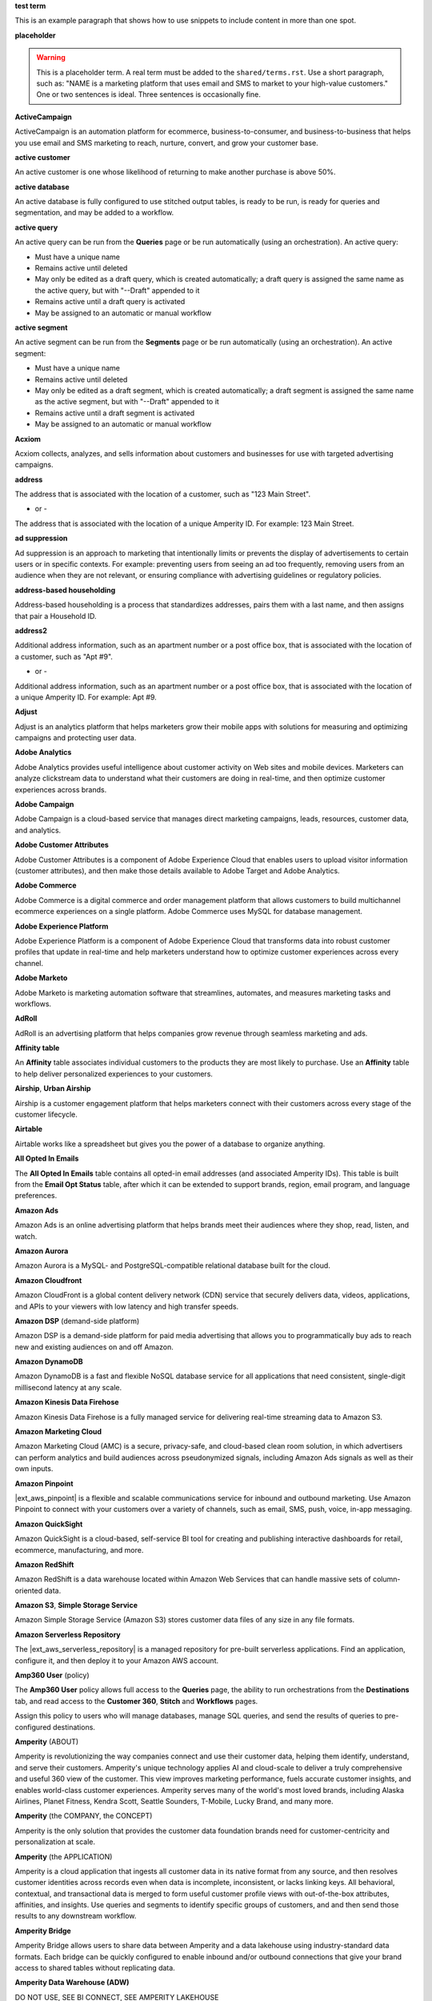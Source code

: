 .. 
.. xxxxx
..

.. 
.. template
..
.. **xxxxx**
..
.. .. term-xxxxx-start
..
.. xxxxx
..
.. .. term-xxxxx-end
..




**test term**

.. term-test-start

This is an example paragraph that shows how to use snippets to include content in more than one spot.

.. term-test-end


**placeholder**

.. term-placeholder-start

.. warning:: This is a placeholder term. A real term must be added to the ``shared/terms.rst``. Use a short paragraph, such as: "NAME is a marketing platform that uses email and SMS to market to your high-value customers." One or two sentences is ideal. Three sentences is occasionally fine.

.. term-placeholder-end



.. The following group of terms are general. Use these in the glossary (always!) and use them as the first-level overview of concepts, sections, and other whatnots across the documentation.


**ActiveCampaign**

.. term-active-campaign-start

ActiveCampaign is an automation platform for ecommerce, business-to-consumer, and business-to-business that helps you use email and SMS marketing to reach, nurture, convert, and grow your customer base.

.. term-active-campaign-end


**active customer**

.. term-active-customer-start

An active customer is one whose likelihood of returning to make another purchase is above 50%.

.. term-active-customer-end


**active database**

.. term-active-database-start

An active database is fully configured to use stitched output tables, is ready to be run, is ready for queries and segmentation, and may be added to a workflow.

.. term-active-database-end


**active query**

.. term-active-query-start

An active query can be run from the **Queries** page or be run automatically (using an orchestration). An active query:

* Must have a unique name
* Remains active until deleted
* May only be edited as a draft query, which is created automatically; a draft query is assigned the same name as the active query, but with "--Draft" appended to it
* Remains active until a draft query is activated
* May be assigned to an automatic or manual workflow

.. term-active-segment-end


**active segment**

.. term-active-segment-start

An active segment can be run from the **Segments** page or be run automatically (using an orchestration). An active segment:

* Must have a unique name
* Remains active until deleted
* May only be edited as a draft segment, which is created automatically; a draft segment is assigned the same name as the active segment, but with "--Draft" appended to it
* Remains active until a draft segment is activated
* May be assigned to an automatic or manual workflow

.. term-active-segment-end


**Acxiom**

.. term-acxiom-start

Acxiom collects, analyzes, and sells information about customers and businesses for use with targeted advertising campaigns.

.. term-acxiom-end


**address**

.. 
.. notes
.. there are two definitions:
.. the first is associated with the customer record and applies to the Sources tab and the Unified Coalesced table
.. the second is associated with merged PII data, the customer 360 database, and segmentation
.. 

.. term-address-start

The address that is associated with the location of a customer, such as "123 Main Street".

.. term-address-end

- or - 

.. term-address-ampid-start

The address that is associated with the location of a unique Amperity ID. For example: 123 Main Street.

.. term-address-ampid-end


**ad suppression**

.. term-ad-suppression-start

Ad suppression is an approach to marketing that intentionally limits or prevents the display of advertisements to certain users or in specific contexts. For example: preventing users from seeing an ad too frequently, removing users from an audience when they are not relevant, or ensuring compliance with advertising guidelines or regulatory policies.

.. term-ad-suppression-end


**address-based householding**

.. term-address-based-householding-start

Address-based householding is a process that standardizes addresses, pairs them with a last name, and then assigns that pair a Household ID.

.. term-address-based-householding-end


**address2**

.. 
.. notes
.. there are two definitions:
.. the first is associated with the customer record and applies to the Sources tab and the Unified Coalesced table
.. the second is associated with merged PII data, the customer 360 database, and segmentation
.. 

.. term-address2-start

Additional address information, such as an apartment number or a post office box, that is associated with the location of a customer, such as "Apt #9".

.. term-address2-end

- or - 

.. term-address2-ampid-start

Additional address information, such as an apartment number or a post office box, that is associated with the location of a unique Amperity ID. For example: Apt #9.

.. term-address2-ampid-end


**Adjust**

.. term-adjust-start

Adjust is an analytics platform that helps marketers grow their mobile apps with solutions for measuring and optimizing campaigns and protecting user data.

.. term-adjust-end


**Adobe Analytics**

.. term-adobe-analytics-start

Adobe Analytics provides useful intelligence about customer activity on Web sites and mobile devices. Marketers can analyze clickstream data to understand what their customers are doing in real-time, and then optimize customer experiences across brands.

.. term-adobe-analytics-end


**Adobe Campaign**

.. term-adobe-campaign-start

Adobe Campaign is a cloud-based service that manages direct marketing campaigns, leads, resources, customer data, and analytics.

.. term-adobe-campaign-end


**Adobe Customer Attributes**

.. term-adobe-customer-attributes-start

Adobe Customer Attributes is a component of Adobe Experience Cloud that enables users to upload visitor information (customer attributes), and then make those details available to Adobe Target and Adobe Analytics.

.. term-adobe-customer-attributes-end


**Adobe Commerce**

.. term-adobe-commerce-start

Adobe Commerce is a digital commerce and order management platform that allows customers to build multichannel ecommerce experiences on a single platform. Adobe Commerce uses MySQL for database management.

.. term-adobe-commerce-end


**Adobe Experience Platform**

.. term-adobe-aep-start

Adobe Experience Platform is a component of Adobe Experience Cloud that transforms data into robust customer profiles that update in real-time and help marketers understand how to optimize customer experiences across every channel.

.. term-adobe-aep-end


**Adobe Marketo**

.. term-adobe-marketo-start

Adobe Marketo is marketing automation software that streamlines, automates, and measures marketing tasks and workflows.

.. term-adobe-marketo-end


**AdRoll**

.. term-adroll-start

AdRoll is an advertising platform that helps companies grow revenue through seamless marketing and ads.

.. term-adroll-end


**Affinity table**

.. term-affinity-table-start

An **Affinity** table associates individual customers to the products they are most likely to purchase. Use an **Affinity** table to help deliver personalized experiences to your customers.

.. term-affinity-table-end

**Airship**, **Urban Airship**

.. term-airship-start

Airship is a customer engagement platform that helps marketers connect with their customers across every stage of the customer lifecycle.

.. term-airship-end


**Airtable**

.. term-airtable-start

Airtable works like a spreadsheet but gives you the power of a database to organize anything.

.. term-airtable-end


**All Opted In Emails**

.. term-all-opted-in-emails-table-start

The **All Opted In Emails** table contains all opted-in email addresses (and associated Amperity IDs). This table is built from the **Email Opt Status** table, after which it can be extended to support brands, region, email program, and language preferences.

.. term-all-opted-in-emails-table-end


**Amazon Ads**

.. term-amazon-ads-start

Amazon Ads is an online advertising platform that helps brands meet their audiences where they shop, read, listen, and watch.

.. term-amazon-ads-end


**Amazon Aurora**

.. term-amazon-aurora-start

Amazon Aurora is a MySQL- and PostgreSQL-compatible relational database built for the cloud.

.. term-amazon-aurora-end


**Amazon Cloudfront**

.. term-amazon-cloudfront-start

Amazon CloudFront is a global content delivery network (CDN) service that securely delivers data, videos, applications, and APIs to your viewers with low latency and high transfer speeds.

.. term-amazon-cloudfront-end


**Amazon DSP** (demand-side platform)

.. term-amazon-dsp-start

Amazon DSP is a demand-side platform for paid media advertising that allows you to programmatically buy ads to reach new and existing audiences on and off Amazon.

.. term-amazon-dsp-end


**Amazon DynamoDB**

.. term-amazon-dynamodb-start

Amazon DynamoDB is a fast and flexible NoSQL database service for all applications that need consistent, single-digit millisecond latency at any scale.

.. term-amazon-dynamodb-end


**Amazon Kinesis Data Firehose**

.. term-amazon-kinesis-data-firehose-start

Amazon Kinesis Data Firehose is a fully managed service for delivering real-time streaming data to Amazon S3.

.. term-amazon-kinesis-data-firehose-end


**Amazon Marketing Cloud**

.. term-amazon-marketing-cloud-start

Amazon Marketing Cloud (AMC) is a secure, privacy-safe, and cloud-based clean room solution, in which advertisers can perform analytics and build audiences across pseudonymized signals, including Amazon Ads signals as well as their own inputs.

.. term-amazon-marketing-cloud-end


**Amazon Pinpoint**

.. term-amazon-pinpoint-start

|ext_aws_pinpoint| is a flexible and scalable communications service for inbound and outbound marketing. Use Amazon Pinpoint to connect with your customers over a variety of channels, such as email, SMS, push, voice, in-app messaging.

.. term-amazon-pinpoint-end


**Amazon QuickSight**

.. term-amazon-quicksight-start

Amazon QuickSight is a cloud-based, self-service BI tool for creating and publishing interactive dashboards for retail, ecommerce, manufacturing, and more.

.. term-amazon-quicksight-end


**Amazon RedShift**

.. term-amazon-redshift-start

Amazon RedShift is a data warehouse located within Amazon Web Services that can handle massive sets of column-oriented data.

.. term-amazon-redshift-end


**Amazon S3**, **Simple Storage Service**

.. term-amazon-s3-start

Amazon Simple Storage Service (Amazon S3) stores customer data files of any size in any file formats.

.. term-amazon-s3-end


**Amazon Serverless Repository**

.. term-amazon-serverless-repository-start

The |ext_aws_serverless_repository| is a managed repository for pre-built serverless applications. Find an application, configure it, and then deploy it to your Amazon AWS account.

.. term-amazon-serverless-repository-end


**Amp360 User** (policy)

.. term-amp360-user-policy-start

The **Amp360 User** policy allows full access to the **Queries** page, the ability to run orchestrations from the **Destinations** tab, and read access to the **Customer 360**, **Stitch** and **Workflows** pages.

.. term-amp360-user-policy-end

.. term-amp360-user-policy-assign-start

Assign this policy to users who will manage databases, manage SQL queries, and send the results of queries to pre-configured destinations.

.. term-amp360-user-policy-assign-end


**Amperity** (ABOUT)

.. 
.. notes
.. This is the kind of statement that would go at the end of a PDF, for example.
.. The list of brands at the end should be updated regularly.
.. 

.. term-amperity-about-start

Amperity is revolutionizing the way companies connect and use their customer data, helping them identify, understand, and serve their customers. Amperity's unique technology applies AI and cloud-scale to deliver a truly comprehensive and useful 360 view of the customer. This view improves marketing performance, fuels accurate customer insights, and enables world-class customer experiences. Amperity serves many of the world's most loved brands, including Alaska Airlines, Planet Fitness, Kendra Scott, Seattle Sounders, T-Mobile, Lucky Brand, and many more.

.. term-amperity-about-end


**Amperity** (the COMPANY, the CONCEPT)

.. 
.. This is the first paragraph about Amperity that anybody sees in the docs sets.
.. 

.. term-amperity-company-start

Amperity is the only solution that provides the customer data foundation brands need for customer-centricity and personalization at scale.

.. term-amperity-company-end


**Amperity** (the APPLICATION)

.. term-amperity-app-start

Amperity is a cloud application that ingests all customer data in its native format from any source, and then resolves customer identities across records even when data is incomplete, inconsistent, or lacks linking keys. All behavioral, contextual, and transactional data is merged to form useful customer profile views with out-of-the-box attributes, affinities, and insights. Use queries and segments to identify specific groups of customers, and and then send those results to any downstream workflow.

.. term-amperity-app-end


**Amperity Bridge**

.. term-amperity-bridge-start

Amperity Bridge allows users to share data between Amperity and a data lakehouse using industry-standard data formats. Each bridge can be quickly configured to enable inbound and/or outbound connections that give your brand access to shared tables without replicating data.

.. term-amperity-bridge-end


**Amperity Data Warehouse (ADW)**

DO NOT USE, SEE BI CONNECT, SEE AMPERITY LAKEHOUSE


**Amperity ID**

.. 
.. notes
.. two descriptions
.. 1) generic and a better "intro"; use this one in most places
.. 2) specific to columns in Stitch output that contain the amperity_id; use this in data table references and other situations where a reference is made to this column, such as from within a segment/query
.. 

.. term-amperity-id-start

An Amperity ID is a patented unique identifier that is assigned to clusters of customer records. A single Amperity ID represents a single individual. Unlike other systems, the Amperity ID is reassessed every day for the most comprehensive view of your customers.

.. term-amperity-id-end

.. term-amperity-id-column-start

The unique identifier that is assigned to clusters of customer records that all represent the same individual. The Amperity ID does not replace primary and foreign keys, but exists alongside them within unified profiles.

.. term-amperity-id-column-end

.. 
.. https://en.wikipedia.org/wiki/Universally_unique_identifier
.. https://en.wikipedia.org/wiki/Universally_unique_identifier#Format
.. 

.. term-amperity-id-format-start

.. note:: The Amperity ID is a universally unique identifier (UUID) that is represented by 36 characters spread across five groups separated by hyphens: 8-4-4-4-12.

   For example:

   ::

      123e4567-e89b-12d3-a456-426614174000

.. term-amperity-id-format-end


**Amperity.js**

.. term-amperity-js-start

**Amperity.js** is a JavaScript-based software development kit that integrates directly with any website or web application to support real-time streaming of data from that website to Amperity.

.. term-amperity-js-end


**Amperity Lakehouse**

.. term-amperity-lakehouse-start

TBD

.. term-amperity-lakehouse-end


**AmpID User** (policy)

.. term-ampid-policy-start

.. TODO: There is no AmpID User policy

.. term-ampid-policy-end


**AmpIQ User** (policy)

.. term-ampiq-user-policy-start

The **AmpIQ User** policy allows full access to the **Metrics**, **Segments**, and **Campaigns** tabs.

.. term-ampiq-user-policy-end

.. term-ampiq-user-policy-assign-start

Assign this policy to users who will explore metrics, manage segments, explore segment insights, build and run campaigns, and review campaign results.

.. term-ampiq-user-policy-assign-end


**Amplitude**

.. term-amplitude-start

Amplitude is a self-service digital analytics platform to understand your users, drive conversions, and increase engagement, growth and revenue.

.. term-amplitude-end


**anonymous visitor**

.. term-anonymous-visitor-start

An anonymous visitor is an individual who visits a website, but does not sign up to receive information and does not purchase anything from the website. Anonymous visitors are interesting from a marketing perspective because they have shown some form of intent to engage with a brand. Anonymous visitors are a significant percentage--often more than 95%!--of website traffic.

.. term-anonymous-visitor-end


**Apache Avro**

.. term-apache-avro-start

|ext_apacheavro| is a row-oriented remote procedure call and data serialization framework developed within the Apache Hadoop ecosystem. Avro uses JSON to define data types and protocols, and serializes data in a compact binary format.

.. term-apache-avro-end


**Apache Kafka**

.. term-apache-kafka-start

Apache Kafka is an open-source distributed event streaming platform used for high-performance data pipelines, streaming analytics, data integration, and mission-critical applications.

.. term-apache-kafka-end


**Apache Parquet**

.. term-apache-parquet-start

|ext_apacheparquet| is a free and open-source column-oriented data storage format developed within the Apache Hadoop ecosystem. It is similar to RCFile and ORC, but provides more efficient data compression and encoding schemes with enhanced performance and can better handle large amounts of complex bulk data.

.. term-apache-parquet-end


**Apple Search Ads**

.. term-apple-search-ads-start

Apple Search Ads helps people discover your app on the App Store, matching customers with your app at the right moments.

.. term-apple-search-ads-end


**AppsFlyer**

.. term-appsflyer-start

AppsFlyer is a mobile app tracking and attribution analytics platform that helps drive predictable app growth, protects customer privacy and delivers exceptional mobile experiences.

.. term-appsflyer-end


**Attentive**, **Attentive Mobile**

.. term-attentive-mobile-start

Attentive is a personalized messaging platform that improves brand engagement with mobile consumers.

.. term-attentive-mobile-end


**attributes explorer**

.. term-attributes-explorer-start

The attributes explorer is an expandable list of tables and column names that may be used for reference while building queries and segments. The attributes explorer is located on the right-side of the **Segments** page and shows, for each table that is available to be queried, the list of available attributes.

.. term-attributes-explorer-end


**attributes table**

.. term-attributes-table-start

An attributes table consolidates a set of fields for use with a specific downstream workflow, and then assigns names to each field that correctly map to the naming patterns that are required by that workflow.

.. term-attributes-table-end

.. 
.. note: use the note *only* in the destinations topics, not the glossary.
.. 

.. term-attributes-table-note-start

.. note:: Fields in an attributes table are available to SQL editors in the **Queries** and **Segments** tabs. An attributes table must be configured to be made available to the visual editors.

.. term-attributes-table-note-end


**audience**

.. term-audience-start

An audience is a list of customers who match the attributes, filters, and conditions that are applied to a segment.

.. term-audience-end


**audience sizes**

.. term-audience-sizes-start

Audience sizes represent the total number of customers that are necessary for a percentage of purchases to be made within a given time window.

.. term-audience-sizes-end

.. term-audience-size-large-start

A large audience represents the percentage of the total audience that was required to capture 90% of total purchases 30 days ago.

.. term-audience-size-large-end

.. term-audience-size-medium-start

A medium audience represents the percentage of the total audience that was required to capture 70% of total purchases 30 days ago.

.. term-audience-size-medium-end

.. term-audience-size-small-start

A small audience represents the percentage of the total audience that was required to capture 50% of total purchases 30 days ago.

.. term-audience-size-small-end


**Australian Privacy Principles (APP)**

.. term-australian-privacy-principles-start

The |ext_app| is a law that covers data protection and privacy in Australia. It governs a broad set of standards, including rights and obligations around the collection, use and disclosure of personal information, the integrity and correction of personal information, and the rights of individuals to access their personal information.

.. term-australian-privacy-principles-end


**authentication** (SSO)

.. term-authentication-start

Authentication is the process of establishing that a user is who they say they are. For example, by asking a user to provide a username and password.

.. term-authentication-end


**authorization** (SSO)

.. term-authorization-start

Authorization is the process of establishing that a user is allowed to perform a given action. Authorization is mapped to a role in Amperity.

.. term-authorization-end


**automatic courier**

.. term-automatic-courier-start

An automatic courier is an active courier that is configured to be run as part of a courier group on a scheduled basis. An automatic courier is configured from the **Sources** page and is a prerequisite for certain downstream processes.

.. term-automatic-courier-end


**automatic query**

.. term-automatic-query-start

An automatic query is an active query that is configured to be run whenever upstream data changes. An automatic query is configured from the **Queries** page.

.. term-automatic-query-end


**automatic segment**

.. term-automatic-segment-start

An automatic segment is an active segment that is configured to be run whenever upstream data changes. An automatic segment is configured from the **Segments** tab.

.. term-automatic-segment-end


**average order value**

.. term-average-order-value-start

Average order value is the average order value for a unique customer's transactions.

.. term-average-order-value-end


**average unit retail (AUR)**

.. term-aur-start

The average selling price for a retail item.

.. term-aur-end


**AWS Connect**

.. term-aws-connect-start

Amazon Connect is a contact center as a service (CCaS) solution that offers easy, self-service configuration and enables dynamic, personal, and natural customer engagement at any scale.

.. term-aws-connect-end


**AWS Lambda**

.. term-aws-lambda-start

AWS Lambda runs code for any type of application or backend service that can be configured to run automatically from within Amazon Web Services to support any downstream workflow.

.. term-aws-lambda-end


**Azure Blob Storage**

.. term-azure-blob-storage-start

Azure Blob Storage is an object storage solution for the cloud that is optimized for storing massive amounts of unstructured data.

.. term-azure-blob-storage-end


**Azure Cloud Functions**

.. term-azure-cloud-functions-start

Azure Functions is a serverless compute service that enables you to run code on-demand without having to explicitly provision or manage infrastructure.

.. term-azure-cloud-functions-end


**Azure Data Share**

.. term-azure-data-share-start

Azure Data Share is a simple and safe service for sharing data in any format and any size with Amperity. Azure Data Share requires no infrastructure setup or management and uses underlying Azure security measures as they are applied to both Azure accounts. Snapshot-based sharing of data can be automated and does not require a special access key.

.. term-azure-data-share-end


**Azure Data Factory**

.. term-azure-data-factory-start

Azure Data Factory is a service in Azure that can convert any data format into another data format, such as converting Apache Parquet to CSV.

.. term-azure-data-factory-end


**Azure Data Lake Storage**

.. term-azure-data-lake-storage-start

Azure Data Lake Storage is a no-limits data lake that enables access to files as if they were in a directory structure.

.. term-azure-data-lake-storage-end

.. term-azure-data-lake-storage-gen1-start

Azure Data Lake Storage Gen1 is a hyper-scale repository that is optimized for big data analytics workloads.

.. term-azure-data-lake-storage-gen1-end

.. term-azure-data-lake-storage-gen2-start

Azure Data Lake Storage Gen2 combines an Apache Hadoop compatible file system that uses an integrated hierarchical namespace along with the scale of Azure Blob Storage.

.. term-azure-data-lake-storage-gen2-end


**Azure Synapse Analytics**

.. term-azure-synapse-analytics-start

Azure Synapse Analytics is a limitless analytics service and data warehouse. Azure Synapse Analytics has four components: SQL analytics, Apache Spark, hybrid data integration, and a unified user experience.

.. term-azure-synapse-analytics-end


**bad-values blocklist**

.. term-bad-values-blocklist-start

A bad-values blocklist contains known values that appear frequently in data and should be excluded from the Stitch process.

.. term-bad-values-blocklist-end


**Bazaarvoice**

.. term-bazaarvoice-start

Bazaarvoice allows retailers to manage user-generated content on their website.

.. term-bazaarvoice-end


**BigCommerce**

.. term-bigcommerce-start

BigCommerce is an all-in-one tool used to build storefronts, optimize product searches, and convert shoppers into customers.

.. term-bigcommerce-end


**Bing Ads**

.. term-bing-ads-start

Bing Ads appear within the Bing advertising network to web users. Advertisers pay to display brief advertisements, service offerings, product listings, and so on.

.. term-bing-ads-end


**birthdate**

.. term-birthdate-start

The date of birth that is associated with a customer.

.. term-birthdate-end

- or - 

.. term-birthdate-ampid-start

The date of birth that is associated with a unique Amperity ID.

.. term-birthdate-ampid-end


**block**

.. term-block-start

A block is a group of records that match the characteristics defined by the blocking strategy.

.. term-block-end


**blocking**

.. term-blocking-start

Blocking is a process that uses simple rules to divide massive sets of data records into small blocks that are rapidly processed and offer higher probabilities of discovering matching records.

.. term-blocking-end


**blocking key**, **bk**

.. term-bk-start

A blocking key defines a specific combination of characters to be used as a blocking strategy. For example, the first three characters in **given-name**, the first character in **surname**, and **birthdate** represent a blocking key.

.. term-bk-end

.. term-bk-stitch-context-start

A blocking key is a specific outcome of a blocking strategy. For example, a blocking strategy for **email** has a blocking key similar to ``customer@domain.com``.

.. term-bk-stitch-context-end


**blocking strategy**

.. term-blocking-strategy-start

A blocking strategy acts like a filter against a very large data set. Each blocking strategy applies its filter and all records that match are grouped together into a block. Each record that matches a blocking strategy is a blocking key.

.. term-blocking-strategy-end


**Bluecore**

.. term-bluecore-start

Bluecore is a marketing technology company that intelligently connects casual shoppers to products with the goal of transforming those casual shoppers into lifetime customers.

.. term-bluecore-end


**blv_address**

.. term-blv-address-start

When true, the **address** on this customer record matches a blocklist value.

.. term-blv-address-end


**blv_email**

.. term-blv-email-start

When true, the **email** on this customer record matches a blocklist value.

.. term-blv-email-end


**blv_phone**

.. term-blv-phone-start

When true, the **phone** on this customer record matches a blocklist value.

.. term-blv-phone-end


**blv_given_name**

.. term-blv-given-name-start

When true, the **given-name** on this customer record matches a blocklist value.

.. term-blv-given-name-end


**blv_surname**

.. term-blv-surname-start

When true, the **surname** on this customer record matches a blocklist value.

.. term-blv-surname-end


**Box**

.. term-box-start

Box is a cloud-based file storage service that enables secure data sharing with anyone, anywhere, on any device.

.. term-box-end


**Branch**

.. term-branch-start

Branch is a mobile measurement and deep linking platform that unifies user measurement across devices, platforms, and channels.

.. term-branch-end


**brand**

.. term-brand-start

The brand associated with a customer interaction.

.. term-brand-end


**Braze**

.. term-braze-start

Braze is a leading marketing automation platform that allows users to create custom experiences based on sophisticated customer attributes and segments, then map those experiences to campaigns.

.. term-braze-end


**Brightloom**

.. term-brightloom-start

Brightloom is a customer growth platform (CGP) company for restaurants, retailers, and consumer brands that leverages customer transaction history and marketing campaign data to predict individual customer buying preferences.

.. term-brightloom-end


**Business Intelligence Connect**, **BI Connect**

.. term-business-intelligence-connect-start

|bic| is an Amperity-managed cloud data warehouse that provides an easy-to-access location from which you can use any BI tool to access all of your Amperity data.

.. term-business-intelligence-connect-end


**byte order mark**

.. term-byte-order-mark-start

The |ext_byteordermark| is an optional usage of the special Unicode character "U+FEFF BYTE ORDER MARK". This character is used as a magic number at the start of a file to indicate byte order and character encoding in the file.

.. term-byte-order-mark-end


**California Consumer Privacy Act (CCPA)**

.. term-ccpa-start

The |ext_ccpa| is a law that covers data protection and privacy in the state of California. It gives control to individuals over their personal data and addresses the transfer of personal data, including providing for the ability to request removal of data.

.. term-ccpa-end


**Camelot SMM**

.. term-camelot-smm-start

Camelot SMM provides marketing strategies and media services to top brands of all sizes, leveraging data, technology, and industry-leading experience.

.. term-camelot-smm-end


**campaign**

.. term-campaign-start

A campaign is a message or offer that is sent to a specific group of customers or recipients.

.. term-campaign-end


**Campaign Monitor**

.. term-campaign-monitor-start

Campaign Monitor is an email marketing platform that tracks details related to email campaigns (opens, clicks, bounces, unsubscribes, spam complaints, and recipients) and email subscriber lists (active, unconfirmed, bounced, and deleted subscribers), and other details.

.. term-campaign-monitor-end


**campaign type**

.. term-campaign-type-start

A campaign may be one of the following types:

* One-time
* Recurring

.. term-campaign-type-end


**Campaign Recipients**

.. term-campaign-recipients-table-start

The **Campaign Recipients** table contains a list of Amperity IDs associated with any campaign that was sent from Amperity. Each campaign is associated with the segment used to generate the list of recipients, the control and treatment groups (including sub-audiences) used for the campaign, its launch date, and all destinations to which the campaign was sent.

.. term-campaign-recipients-table-end


**Campaigns** (page)

.. term-campaigns-tab-start

The **Campaigns** page enables the use of segments to define audiences that can be sent to any downstream marketing workflow.

.. term-campaigns-tab-end


**cardinality**

.. TODO: DO NOT EDIT THIS GLOSSARY TERM WITHOUT ALSO CHECKING THE DIMENSIONS OF THE TOOLTIP IN THE DATA EXPLORER. See amperity_help/sources/term_cardinality.

.. term-cardinality-start

Cardinality is a measure of how many unique values are present in data. A higher cardinality indicates a larger percentage of unique values, whereas a lower cardinality indicates a higher percentage of repeat values.

.. term-cardinality-end


**channel**

.. term-channel-start

A channel is the purchase method used by a customer. For example: online, point-of-sale, loyalty, in-store, and so on.

.. term-channel-end


**channel interaction**

.. term-channel-interaction-start

A channel interaction is data about customer purchases, such as online, point-of-sale, loyalty, and so on. Channel interactions are stored in data tables in the customer 360 database and are available for use in a segment editor.

.. term-channel-interaction-end


**Cheetah Digital**

.. term-cheetah-digital-start

Cheetah Digital is a customer engagement platform that helps marketers deliver personalized experiences, create effective cross-channel messaging, and increase customer loyalty.

.. term-cheetah-digital-end


**churn**

.. term-churn-start

Churn represents the likelihood of a customer not making a purchase during the next year.

.. term-churn-end


**churn prevention**

.. term-churn-prevention-start

Churn prevention is a process of identifying, and then marketing to users who are likely to churn.

.. term-churn-prevention-end


**churn propensity**

.. term-churn-propensity-start

Churn propensity is a predictive model that determines the likelihood that a customer will be active at any point in time, based on their purchase history. The churn propensity model outputs a score between 0 and 1 that represents a customer's probability of returning to make a purchase.

* A score closer to 0 indicates a low probability of churn, suggesting the customer is likely to remain active.

* A score closer to 1 indicates a high probability of churn, suggesting the customer is at risk of leaving.

.. term-churn-propensity-end


**city**

.. term-city-start

The city that is associated with the location of a customer.

.. term-city-end

- or - 

.. term-city-ampid-start

The city that is associated with the location of a unique Amperity ID.

.. term-city-ampid-end


**ck** (tag, semantic)

.. term-ck-start

The **ck** semantic tag may be applied to a column that contains pre-existing, tenant-specific customer IDs. When customer keys are applied, Amperity compares them to the Amperity ID as part of the deduplication process.

.. term-ck-end


**claim**, **claim key** (SSO)

.. term-claim-start

A claim is a set of information that is provided by an identity provider (IDP) to a service provider (Amperity). Each individual claim key specifies a single claim, such as a user's email address, name, or the role to which they are assigned in Amperity.

.. term-claim-end


**CLAMP**, **Command Line for Amperity**

.. term-clamp-deprecated-start

.. warning:: DEPRECATED.

The Command Line for Amperity (CLAMP) is the command-line interface to Amperity that uses the Amperity REST API to interact with couriers, feeds, SQL queries, destinations, segments, Stitch runs, and so on.

.. term-clamp-deprecated-end


**clienteling**

.. term-clienteling-start

Clienteling is |ext_clienteling| with key customers based on data about their preferences, behaviors and purchases.

.. term-clienteling-end


**cluster graph**

.. term-cluster-graph-start

A cluster graph is one of the outcomes of the Stitch process. It is a visual representation of every pairwise connection in a cluster of records. Each pair can be explored in more detail.

.. term-cluster-graph-end


**cluster transition**

.. term-cluster-transition-start

A cluster transition occurs when records move from one cluster to another during the Stitch process.

.. term-cluster-transition-end


**clustering**

.. term-clustering-start

Clustering is the process of deciding which records are included in a customer profile. A matching threshold defines the minimum threshold at which two records can be matched, and then included in a cluster. Lower quality matches may be included, but only as a transitive connection. Distinct customer profiles emerge as a cluster of record pairs.

.. term-clustering-end


**coding accuracy support system**, **CASS**

.. term-cass-start

Coding accuracy support system (CASS) is an address standardization concept that helps clean address to make them more effective for direct mail campaigns.

.. term-cass-end


**COGS**, **cost of goods sold**

.. term-cogs-start

Cost of goods sold (COGS) are the direct costs of producing goods that are sold by a brand, including the costs of materials and labor to produce the item, but excluding indirect expenses like distribution or sales.

.. term-cogs-end

**Combined Requests table** 

.. term-combined-requests-start

The **Combined Requests** table consists of all the data subject access request (DSAR) data pulled from single or multiple tables with compliance semantics assigned to them.

.. term-combined-requests-end

**common table expression (CTE)**

.. term-cte-start

A common table expression (CTE) is a named subquery defined by the ``WITH`` clause. A CTE defines a set of variables that act as a temporary view, an optional list of column names, and a query expression. The results of the query expression behaves like a table. Each column of that table is defined by the optional list of column names.

.. term-cte-end


**company**

.. term-company-start

The company, typically an employer or small business, that is associated with a customer.

.. term-company-end

- or - 

.. term-company-ampid-start

The company, typically an employer or small business, that is associated with a unique Amperity ID.

.. term-company-ampid-end


**completed query**

.. term-completed-query-start

A completed query is an active query that has run successfully through Amperity as part of an orchestration within the past 24 hours.

.. term-completed-query-end


**completed segment**

.. term-completed-segment-start

A completed segment is an active segment that has run successfully through Amperity as part of an orchestration within the past 24 hours.

.. term-completed-segment-end


**completion**

.. term-completion-start

Completion is the percentage of non-NULL values within a column.

.. term-completion-end


**Compliance Detail Report table**

.. term-compliance-detail-report-table-start

The **Compliance Detail Report** passthrough table contains one row for each found record.

.. term-compliance-detail-report-table-end

**Compliance Overview Report table**

.. term-compliance-overview-report-table-start

The **Compliance Overview Report** passthrough table contains a row for each request. 

.. term-compliance-overview-report-table-end

**component_id**

.. term-component-id-start

An identifier that represents a set of records that are transitively connected with a score above threshold as an outcome of blocking and initial scoring. Records that share a component ID, but have different Amperity IDs, were split during hierarchical comparison.

.. term-component-id-end

.. The following paragraph is not in the glossary, but is in the data_tables and stitch_qa references.

.. term-component-id-different-start

.. tip:: Records with different ``component_id`` values may show as having been blocked together. This can occur when a connecting record pair was removed because it scored below the pairwise comparison threshold.

.. term-component-id-different-end


**Concise Binary Object Representation (CBOR)**

.. term-cbor-start

|format_cbor| is a binary data serialization format loosely based on JSON. Like JSON it allows the transmission of data objects that contain name–value pairs, but in a more concise manner. This increases processing and transfer speeds at the cost of human-readability.

.. term-cbor-end


**Connected TV**, **CTV**

.. term-ctv-start

A connected TV (CTV), is a physical device that a customer uses to watch and/or stream video content online. Examples of physical devices include:

* Smart TVs, such Apple TV, Fire TV, and Android TV
* Streaming sticks, such as Amazon FireStick and Chromecast
* Gaming consoles, such as XBox and PlayStation

.. term-ctv-end


**consumer packaged goods (CPG)**

.. term-cpg-start

Consumer packaged goods are items that are used on a daily basis by consumers that require routine replacement or replenishment, such as food, beverages, clothes, personal items, and household products.

.. term-cpg-end


**control group**

.. term-control-group-start

A control group is the percentage of an audience who will not receive communications related to a marketing campaign. Use control groups to establish a baseline against which you can measure the success of a campaign over time.

.. term-control-group-end


**conversions**

.. term-conversions-start

A conversion occurs when a customer takes a desired action in response to a call to action (CTA) on an online website or platform, such as signing up for a newsletter via a pop-up on a website, making a purchase after clicking on an ad, or tapping on a push notification on a mobile device.

.. term-conversions-end


**conversion rate**

.. term-conversions-rate-start

Conversion rate is the percentage of website visitors who convert by taking a desired action, such as making a purchase or subscribing to a newsletter. A higher percentage represents a higher conversion rate.

.. term-conversions-rate-end


**Cordial**

.. term-cordial-start

Cordial is a cross-channel marketing and data platform that collects all of your customer data in one platform for use with audience segments, trends, and automated customer experiences.

.. term-cordial-end


**Core dna**

.. term-core-dna-start

Core dna is a service that provides integrated digital solutions for content, commerce, and marketing consolidated within a single digital experience platform.

.. term-core-dna-end


**core tables**

.. term-core-tables-start

Core tables represent a normalized foundation for your brand's data that is built from the results of the Amperity identity resolution process. Individual core tables may be used with any database your brand builds within Amperity.

.. term-core-tables-end

.. term-core-tables-standard-start

Standard core tables contain the results of the identity resolution process for your tenant, are maintained by Amperity, and may not be customized.

.. term-core-tables-standard-end

.. term-core-tables-custom-start

A custom core table is built using Spark SQL and may reference one (or more) core tables and/or domain tables. Use custom core tables to extend the normalized foundation to support additional use cases beyond what the set of standard core tables provides.

.. term-core-tables-custom-end


**cost** (product semantic)

.. term-cost-start

Cost represents the total cost of all goods sold (COGS) for a product.

.. term-cost-end


**country**

.. term-country-start

The country that is associated with the location of a customer.

.. term-country-end

- or - 

.. term-country-ampid-start

The country that is associated with the location of a unique Amperity ID.

.. term-country-ampid-end


**Coupa**

.. term-coupa-start

Coupa is a cloud platform for business spend management. Coupa delivers measurable value through real-time spend visibility, control, compliance, and agility.

.. term-coupa-end


**courier**

.. term-courier-start

A courier brings data from an external system to Amperity.

.. term-courier-end


**courier fileset**

.. term-courier-fileset-start

A fileset is a group of files that are processed as a unit by a single courier. A fileset defines each file individually by name, datestamp, file format, and load operation. A courier expects all files in a fileset to be available for processing, unless a file is specified as optional.

.. term-courier-fileset-end


**courier group**

.. term-courier-group-start

A courier group is a list of one (or more) couriers that are run as a group, either ad hoc or as part of an automated schedule. A courier group can be configured to act as a constraint on downstream workflows.

.. term-courier-group-end


**courier group schedule**

.. term-courier-group-schedule-start

A schedule defines the frequency at which a courier group runs. All couriers in the same courier group run as a unit and all tasks must complete before a downstream process can be started. The schedule is defined using cron.

.. term-courier-group-schedule-end


**courier plugin**

.. term-courier-plugin-start

A courier plugin is a connector that is built into Amperity for the purpose of collecting data from commonly used data sources.

.. term-courier-plugin-end


**create_dt** (tag, custom semantic used with **Merged Customers** SQL statement)

.. term-create-dt-start

Apply the **create-dt** semantic tag to columns in customer records that identify when the data was created. The field to which this semantic is applied must be a datetime field type.

.. term-create-dt-end


**Criteo**

.. term-criteo-start

Criteo is a commerce media platform that helps marketers and media owners manage and scale campaigns. Send audiences to Criteo, and then advertise to customers across paid media, including connected TV (CTV), banner ads, and video ads.

.. term-criteo-end


**Criteo Retail Media**

.. term-criteo-retail-media-start

Criteo Retail Media allows marketers to build audiences in Criteo using their own first-party data, and then monetize those audiences by allowing others to use those audiences for their own marketing campaigns.

.. term-criteo-retail-media-end


**cron**

.. term-cron-start

|ext_cron| is a time-based job scheduler that uses cron syntax to automate scheduled jobs to run periodically at fixed times, dates, or intervals.

.. term-cron-end


**crontab syntax**

.. term-crontab-syntax-start

Cron syntax specifies the fixed time, date, or interval at which cron will run. Each line represents a job, and is defined like this:

.. code-block:: none

    ┌───────── minute (0 - 59)
    │ ┌─────────── hour (0 - 23)
    │ │ ┌───────────── day of the month (1 - 31)
    │ │ │ ┌────────────── month (1 - 12)
    │ │ │ │ ┌─────────────── day of the week (0 - 6) (Sunday to Saturday)
    │ │ │ │ │
    │ │ │ │ │
    │ │ │ │ │
    * * * * * command to execute

For example, ``30 8 * * *`` represents "run at 8:30 AM every day" and ``30 8 * * 0`` represents "run at 8:30 AM every Sunday". Amperity validates your cron syntax and shows you the results. You may also use |ext_crontabguru| to validate cron syntax.

.. term-crontab-syntax-end


**Cross Country Computer**

.. term-ccc-start

Cross Country Computer specializes in strategic solutions for companies that are seeking to evolve their marketing methods around acquiring, retaining, and developing valuable customers.

.. term-ccc-end


**CSV**, **comma-separated values**

.. term-csv-start

A |ext_csv| file, defined by |ext_rfc4180|, is a delimited text file that uses a comma to separate values. A CSV file stores tabular data (numbers and text) in plain text. Each line of the file is a data record. Each record consists of one or more fields, separated by commas. The use of the comma as a field separator is the source of the name for this file format.

.. term-csv-end


**currency**

.. term-currency-start

Currency represents the type of currency that was used to pay for an item. For example: dollar.

.. term-currency-end


**custom database table**

.. term-custom-database-table-start

A custom database table exists when domain SQL is used to build a domain table. These tables are used as inputs for standard database tables when semantic tags are applied and may be passed through to any database.

.. term-custom-database-table-end


**custom domain table**

.. term-custom-domain-table-start

A custom domain table is a domain table that defines its schema using Spark SQL.

.. term-custom-domain-table-end


**customer**

.. term-customer-start

A customer is a known individual with a core set of associated personally identifiable properties, such as their given name, surname, birthdate, mailing address, email address, and phone number.

.. term-customer-end


**Customer Attributes**

.. term-customer-attributes-table-start

The **Customer Attributes** table contains a series of columns that identify attributes about individuals, such as if that individual can be contacted, if a marketable email address, physical address, or phone number is available, if they are an employee, reseller, or if the individual represents a test account, along with identifying each individuals's revenue relationship with a brand.

.. term-customer-attributes-table-end


**customer 360 database**

.. term-customer-360-database-start

A customer 360 database is built using standard core tables that are generated by the Stitch process. These tables provide a unified view of your brand's customer data, including customer profiles and interaction records, that is organized, merged, and linked together by the Amperity ID.

.. term-customer-360-database-end


**customer 360 profile**

.. term-customer-360-profile-start

Amperity creates a unique profile for each unique customer record, and then stores these profiles in the **Customer 360** table. Each unique profile is assigned an Amperity ID. Amperity calculates the number of unique profiles by counting the number of Amperity IDs in the **Customer 360** table.

.. term-customer-360-profile-end


**Customer 360** (page)

.. term-customer-360-tab-start

The **Customer 360** page provides the interface to view and manage all databases, including the customer 360 database, along with related customer profile and interaction data. Explore and interact with stitched tables. Use Spark SQL to build the customer 360 database, add tables, define predictions, and surface data points that can be used with queries and segments.

.. term-customer-360-tab-end


**Customer 360**, **C360** (database table)

.. term-customer360-table-start

The **Customer 360** table is the unified view of the customer across all points of engagement, including attributes that cross systems. This table does not exist by default and must be created within the customer 360 database. Each row represent a complete record for a unique individual, including their Amperity ID, merged PII data, and summary attributes.

.. term-customer360-table-end


**customer data table**

.. term-customer-data-table-start

A customer data table contains customer records from an external source system.

.. term-customer-data-table-end


**customer ID**

.. term-customer-id-start

A custom semantic tag that is applied to interaction records to identify a field that is used in downstream processes to associate interaction records to the Amperity ID.

.. term-customer-id-end


**customer interaction**

.. term-customer-interactions-start

A customer interaction is represented by one (or more) tables in the customer 360 database that are available for segmentation via the visual **Segment Editor**, in addition to the **Customer 360** table. Every customer interactions table has an Amperity ID column and often contains stitched output that was based on non-PII semantic tagging, such as transactions, behaviors, and so on.

.. term-customer-interactions-end


**customer key**, **ck**

.. term-customer-key-start

A customer key is a column in a data table that contains a unique identifier that represents a unique ID for that data as it exists in the customer's data outside of Amperity.

.. term-customer-key-end


**customer lifecycle status**

.. 
.. also known as lifetime customer value (LCV) and life-time value (LTV)
.. 

.. term-customer-lifecycle-status-start

Customer lifecycle status is represented by a probabilistic score--referred to as p(return) or "probability of return"--that identifies if a customer is active or if they are likely to churn.

.. term-customer-lifecycle-status-end


**customer lifecycle status tier**

.. term-customer-lifecycle-status-tier-start

A customer's p(return) score determines the customer lifecycle status tier to which they are assigned:

.. list-table::
   :widths: 200 400
   :header-rows: 1

   * - Status tier
     - p(return) score
   * - **Active**
     - p(return) score is over 60%
   * - **Cooling down**
     - p(return) score is between 50%-60%
   * - **At risk**
     - p(return) score is between 35%-50%
   * - **Highly at risk**
     - p(return) score is between 20%-35%
   * - **Lost**
     - p(return) score is below 20%

.. term-customer-lifecycle-status-tier-end

.. term-customer-lifecycle-status-configure-start

Customer states are defined as "active", "lapsed", "dormant", and "prospect". Purchase behaviors are assigned across a 5 year window. A customer who has purchased within the previous 365 days (1 year) is assigned to "active" and within the previous 730 days (2 years) is assigned to "lapsed". A customer who has not purchased within 2 years is assigned to "dormant".

.. term-customer-lifecycle-status-configure-end


**customer lifetime value (CLV)**

.. 
.. also known as lifetime customer value (LCV) and life-time value (LTV)
.. 

.. term-clv-start

Customer lifetime value (CLV) measures how valuable a customer has been to your company or brand.

.. term-clv-end


**customer profile**

.. term-customer-profile-start

A customer profile is a collection of attributes that are associated with a single unique individual in the customer 360 database. The total number of customer profiles is equal to the total number of rows in the **Customer 360** data table. This total correlates strongly, but not exactly, to the total number of Amperity IDs assigned to unique individuals in the same data set.

.. term-customer-profile-end


**customer record**

.. term-customer-record-start

A customer record is a row in a customer data table that contains information (columns) about the customer. Who they are, where they live, and how much they spend. For example, a email list table contains names, email addresses, phone numbers, and so on. All domain tables that contain customer records are stitched together to create Amperity IDs.

.. term-customer-record-end


**Custora**

.. term-custora-start

Custora was cloud-based customer analytics solution that applies machine learning across retail, organization, and customer touchpoints.

.. term-custora-end


**DAT**

.. term-dat-start

A DAT file is a file that contains binary data, often specific to the program that created the file, that is not human readable or in a tabular (columns and rows) format.

.. term-dat-end


**data assets**

.. term-data-assets-start

Data assets are a collection of CSV files and SQL templates that add support for common data sets and use cases, such as customer attributes, email and SMS opt-in status, predicted gender, calendars, and lookups for countries, states, provinces. Most data assets are available to retail and non-retail use cases.

.. term-data-assets-end


**data explorer**

.. term-data-explorer-glossary-only-start

The **Data Explorer** provides a detailed way to navigate through data in Amperity. The information available from the **Data Explorer** depends on the location in Amperity from which it was accessed:

* The **Stitch** page opens the **Data Explorer** to three views: stitched connections, cluster graphs, and pairwise connections.
* The **Customer 360** page opens the **Data Explorer** to a view that shows all tables in the database, from which you may view each of the individual tables.
* The **Segments** page opens the **Data Explorer** to a specific table, and then provides a view of its schema along with sample data.

.. term-data-explorer-glossary-only-end


**data explorer** (edited to be neutral)

.. term-data-explorer-start

The **Data Explorer** provides a detailed way to navigate through data tables in Amperity. The **Data Explorer** displays each column in the data table as a row, with the column name, data type, associated semantic, and a data example. A sample of real table data is available available on another tab.

.. term-data-explorer-end


**data lineage**

.. term-data-lineage-start

Data lineage is a graph visualization that shows how all of the data within your tenant connects.

.. term-data-lineage-end


**data mapping**

.. term-data-mapping-start

A data mapping template defines how columns in Amperity output are mapped to fields or columns required by a destination, including the ordering and naming of columns. This is especially useful when a destination has case-sensitive column names or when it uses a REST API with specific requirements for naming patterns. A destination that does not have requirements for the shape of data should use ``null`` instead of defining a data mapping structure.

.. term-data-mapping-end


**data source**

.. term-data-source-start

A data source is a system in a customer's environment that sends data to Amperity as structured or semi-structured data via a filedrop or REST API.

.. term-data-source-end


**data subject access request (DSAR)**

.. term-dsar-start

A data subject access request (DSAR) is a written request made by an individual to ask for their data to be handled according to regulations, such as General Data Protection Regulation (GDPR) and California Consumer Privacy Act (CCPA). A DSAR requires a response within a pre-defined time window, typically 30 days.

.. term-dsar-end


**data table**, **database table**

.. term-data-table-start

A data table is a set of rows that are organized into named columns with types, typically provided as output from some type of database application in a SQL format.

.. term-data-table-end


**data template**

.. term-data-template-start

A data template defines how columns in Amperity data structures are sent to downstream workflows. A data template is part of the configuration for sending query and segment results from Amperity to an external location.

.. term-data-template-end


**data type**

.. term-data-type-start

A data type defines the type of data that is in a column. Amperity supports the following types: integer, string, float, decimal, date, datetime, map, array, and Boolean. When defining a feed for ingesting customer data to Amperity, it is important to consistently apply the correct data type for incoming columns.

.. term-data-type-end


**Databricks**

.. term-databricks-start

Databricks provides a unified platform for data and AI that supports large-scale processing for batch and streaming workloads, standardized machine learning lifecycles, and accelerated data science workflows for large datasets.

.. term-databricks-end


**Databricks delta table**

.. term-databricks-delta-table-start

A Delta table is a table in a Delta Lake, which is an optimized storage layer that provides the foundation for storing data and tables in the Databricks Lakehouse Platform. Delta Lake is the default storage format for all operations on Databricks. Unless otherwise specified, all tables on Databricks are Delta tables.

.. term-databricks-delta-table-end


**DataGrid Operator** (policy)

.. term-datagrid-operator-policy-start

The **DataGrid Operator** policy allows read access to the **Sources**, **Stitch**, and **Customer 360** pages and full access to the **Queries**, **Destinations**, and **Workflows** pages.

.. term-datagrid-operator-policy-end

.. term-datagrid-operator-policy-assign-start

Assign this policy to users who will work in your production tenant to help prevent making direct changes to sources, Stitch settings, and databases. Assign the **DataGrid Administrator** policy to the same users within a sandbox to allow them full access to Amperity.

.. term-datagrid-operator-policy-assign-end


**DataGrid Administrator** (policy)

.. term-datagrid-administrator-policy-start

The **DataGrid Administrator** policy allows full access to Amperity, including any of the actions allowed by the **DataGrid Operator** policy, along with the ability to use a sandbox to make changes to sources, Stitch configuration, databases, and destinations, but without the ability to push changes in that sandbox to production.

.. term-datagrid-administrator-policy-end

.. term-datagrid-administrator-policy-assign-start

Assign this policy to users who will make configuration changes using a sandbox, after which those changes will be reviewed by a user assigned the **Allow sandbox administration** policy. An administrator has visibility into *all resource groups*.

.. term-datagrid-administrator-policy-assign-end


**Datalogix**

.. term-datalogix-start

Datalogix, now a component of Oracle Data Cloud, connects offline purchase signals to digital media, helping marketers in the United States create comprehensive consumer profiles across digital, mobile, offline, and TV.

.. term-datalogix-end


**datasource** (column name)

.. term-datasource-start

The name of the data source from which this customer record originated.

.. term-datasource-end


**days since last order**

.. term-days-since-last-order-start

Days since latest order measures the number of days that have elapsed since a customer has placed an order.

.. term-days-since-last-order-end


**Delighted**

.. term-delighted-start

Delighted creates and sends customer experience surveys, tracks and analyzes feedback, and then helps you take action.

.. term-delighted-end


**Delta Lake**

.. term-delta-lake-start

Delta Lake is an open source format that involves a metadata layer on top of columnar files in cloud storage using the Apache Parquet file format.

.. term-delta-lake-end


**Delta Sharing**

.. term-delta-sharing-start

|ext_delta_sharing| is an open protocol for simple and secure sharing of live data between organizations. Delta Sharing generates temporary credentials that allow access to individual data files in cloud storage without copying data to another system and regardless of which computing platforms are used.

.. term-delta-sharing-end


**deduplication**

.. term-deduplication-start

Deduplication is an output of the Stitch process that identifies the total number of unique individuals within a customer data set.

.. term-deduplication-end


**deduplication rate**

.. term-deduplication-rate-start

The deduplication rate represents the total number of unique individuals within a customer data set. This rate measures the difference between the total number of original identifiers in customer data and the total number of Amperity IDs that were assigned to unique individuals.

.. term-deduplication-rate-end


**delete confirmation**

.. term-delete-confirmation-start

A delete confirmation is sent from Amperity to confirm that a request to delete a user record was completed.

.. term-delete-confirmation-end


**delete user record request**

.. term-delete-user-record-request-start

A delete user record request. This is a written request that asks for data related to a specific user record to be deleted from Amperity.

.. term-delete-user-record-request-end


**derived semantic**

.. term-derived-semantic-start

A derived semantic is a semantic that can be inferred from existing data. For example, "given-name" and "surname" semantics can be inferred from "full-name" and "gender" can be inferred from "title". Amperity creates derived semantics automatically to ensure the greatest number of individual semantics are available to Stitch during identity resolution.

.. term-derived-semantic-end


**destination**

.. term-destination-start

A destination is a location that receives data from Amperity.

.. term-destination-end


**destination plugin**

.. term-destination-plugin-start

A destination plugin is a template that defines how Amperity sends data to an external location. When you select a plugin, the dialog boxes are updated for the correct fields required by the selected plugin.

.. term-destination-plugin-end


**Destinations** (page)

.. term-destinations-tab-start

The **Destinations** page provides the interface for defining the destinations that may receive data from Amperity, the destinations to which individual segments are sent, and if this workflow is automated.

.. term-destinations-tab-end


**Detailed Examples**

.. term-detailed-examples-table-start

The **Detailed Examples** table contains detailed examples of Stitch results. Use these examples to help identify which features lead to scores with the biggest effect on overall Stitch results, including how they are associated with various combinations of fields that contain PII data.

.. term-detailed-examples-table-end


**deterministic**

.. term-deterministic-start

Deterministic (rules-based) identity resolution generates exact matches — with simple and minimal rules — representing values. The results prioritize predictability over accuracy. For example, this option is very useful for operational use cases associating a person with their payments.

.. term-deterministic-end


**digital channel**

.. term-digital-channel-start

The digital channel through which a transaction was made. For example: Facebook, Google Ads, email, etc.

.. term-digital-channel-end


**Directly identifying information**, **DII**

.. term-dii-start
   
Directly identifying information (DII) is information that directly identifies an individual, such as a name, an email address, or a phone number.

.. term-dii-end


**direct mail** (campaign strategy)

.. term-direct-mail-start
   
Direct mail is a marketing strategy that uses printed media to send offers and advertising to a customer's physical address.

.. term-direct-mail-end


**display advertising**

.. term-display-advertising-start

Display advertising is advertising that is placed on websites for the purpose of attracting new customers that are otherwise difficult to reach.

.. term-display-advertising-end


**Display & Video 360**

.. term-dv360-start

Display & Video 360 (DV360) enables advertising on connected TVs (CTVs), such as Android TV and Chromecast, online video platforms, such as YouTube, along with providing access to a variety of third-party partner exchanges.

.. term-dv360-end


**Domain SQL**

.. TODO: Do not use; describes running Spark SQL against domain tables.

.. term-domain-sql-start

Domain SQL is a reference to using Spark SQL to reshape data that has been loaded to Amperity prior to making it available to downstream processes, such as Stitch or the customer 360 database. Domain SQL is often used to build new tables from existing domain tables, and then reshaping that data into a new table that allows semantic tags for transactions and itemized transactions to be applied correctly.

.. term-domain-sql-end


**domain table**

.. term-domain-table-start

A source domain table is created for each data feed that has been configured to ingest a data source into Amperity. The data in a source domain table may be processed to include semantic tagging alongside the original fields from the data feed.

.. term-domain-table-end

.. term-domain-table-stitched-start

A stitched domain table is created for each domain table to which semantic tags were applied and/or in which a foreign key exists that allows Amperity to link the records in that domain table to an Amperity ID that exists in a standard core table.

.. term-domain-table-stitched-end



**Domo**

.. term-domo-start

Domo is a cloud-based, self-service BI tool that helps you visualize data from a single dashboard.

.. term-domo-end


**downstream**

.. term-downstream-start

Downstream refers to the part of a workflow that occurs after the current step to which the downstream process often has some type of dependency. For example, if this data table updates, then the following segments will run automatically: segment A and segment B.

.. term-downstream-end


**draft database**

.. term-draft-database-start

A draft database is in an inactive state that is not ready for segmentation. A draft database may used only for testing or experimentation. It may also be progressing toward being put into an active state.

.. term-draft-database-end


**draft segment**

.. term-draft-segment-start

A draft segment is any segment that has not been made an active segment. A draft segment:

* Is the default type for any segment that is added to Amperity
* Exists in a draft state until activated
* May exist indefinitely
* Is appended with "--Draft" when it's a working copy of an existing active segment; only a single working copy of an active segment may exist at any time
* Is auto-saved by Amperity
* Allows results of queries to be downloaded as a CSV file
* May be run via the segments editors
* Must be activated before it can be run from the **Segments** page or be added to an orchestration

.. term-draft-segment-end


**Dropbox**

.. term-dropbox-start

Dropbox is a file hosting service that offers cloud storage, file synchronization, personal cloud, and client software.

.. term-dropbox-end


**DSAR response**

.. term-dsar-response-start

A response to a DSAR is sent from Amperity to confirm that PII data related to the subject of a DSAR was discovered.

.. term-dsar-response-end


**duplicate record**

.. term-duplicate-record-start

A duplicate record is a record that is matched to one or more other customer records as part of an Amperity cluster. Amperity uses duplicate records to calculate the duplication rate.

.. term-duplicate-record-end


**duplication rate**

.. term-duplication-rate-start

The duplication rate is reported by Amperity as the percentage of all ingested customer records that are duplicate records. Duplication rate is calculated for each customer table as well as for the overlap between customer tables.

.. term-duplication-rate-end


**Dynamic Yield**

.. term-dynamic-yield-start

Dynamic Yield helps companies quickly build and test personalized, optimized, and synchronized digital customer experiences.

.. term-dynamic-yield-end


**Dynamics 365 Marketing**

.. term-dynamics-365-marketing-start

Dynamics 365 Marketing helps you build personalized journeys for real-time and outbound marketing, along with event management capabilities.

.. term-dynamics-365-marketing-end


**early repeat purchaser**, **early repeat purchasers**

.. 
.. use the following for segment attributes and conversations
.. 

.. term-early-repeat-purchasers-start

Early repeat purchasers represent the percentage of first-time buyers who returned to make a second purchase within 90 days.

.. term-early-repeat-purchasers-end

.. 
.. use the following for columns and tables, not segment attributes
.. 

.. term-early-repeat-purchaser-start

Early repeat purchaser is a flag that indicates if a customer made a repeat purchase within the previous 90 days.

.. term-early-repeat-purchaser-end


**early repeat rate**, **ERR**

.. term-early-repeat-rate-start

Early repeat rate is a measure of one-time to two-time buyer conversion based on second purchases that were made within the previous 90 days.

.. term-early-repeat-rate-end


**edge**

.. term-edge-start

An edge is the relationship between two vertices in a graph database. Each edge has a type and must start with one vertex and end with another.

.. term-edge-end


**email**

.. term-email-start

The email address that is associated with a customer. A customer may have more than one email address.

.. term-email-end

- or - 

.. term-email-ampid-start

The email address that is associated with a unique Amperity ID. A customer record may be associated with multiple email addresses.

.. term-email-ampid-end


**email engagement**

.. term-email-engagement-start

Email engagement data captures the history of email interactions between a customer and a brand, such as opens and clicks (by day and by month), unsubscribes, conversions, and bounces.

.. term-email-engagement-end


**email events**

.. term-email-events-start

Email events associate email summary statistics to brands, email addresses, regions, event types, event dates and times, and sender IDs.

.. term-email-events-end


**email engagement**

.. term-email-engagement-start

Email engagement represents the history of email interactions a customer has had with a brand, such as:

* Opens
* Clicks
* Unsubscribes
* Conversions
* and so on

.. term-email-engagement-end


**email summary statistics**

.. term-email-summary-start

Email summary statistics provide fields that summarize customer engagement with your brand. Individual statistics include brand, email address, counts for opens and clicks by day (1, 3, 5, 7, and 14) and by month (3, 6, 9, and 12), engagement frequency, and engagement status.

.. term-email-summary-end


**Email Engagement Attributes**

.. term-email-engagement-attributes-table-start

The **Email Engagement Attributes** table contains many of the same fields as the **Email Engagement Summary** table, except for the addition of the Amperity ID field. Whereas the **Email Engagement Summary** table is unique by email and brand (if available), the **Email Engagement Attributes** table is unique by the Amperity ID and email for each brand combination. 

.. note:: In the **Email Engagement Attributes** table, each Amperity ID should only have one email address, per brand. 

.. tip:: The **Email Engagement Attributes** table pulls the email engagement data, for each Amperity ID, from the **Email Engagement Summary** table using the email associated with it in the **Merged Customers** table. 

.. term-email-engagement-attributes-table-end


**Email Engagement Summary**

.. term-email-engagement-summary-table-start

The **Email Engagement Summary** table contains a summary of email event statistics, such as counts for opens and clicks, the first open, and the most recent click, unique by email address.

.. term-email-engagement-summary-table-end


**Emarsys**

.. term-emarsys-start

Emarsys is a customer engagement platform that helps marketers deliver personalized engagement across channels.

.. term-emarsys-end


**Email Opt Status**

.. term-email-opt-status-table-start

The **Email Opt Status** table contains a row for each unique combination of email address, brand, region, and email program. 

.. term-email-opt-status-table-end


**encoding method**

.. term-encoding-method-start

.. warning:: TODO.

.. term-encoding-method-end


**Epsilon**

.. term-epsilon-start

Epsilon provides a suite of loyalty marketing services that spans database marketing, direct mail, email marketing, web development, loyalty programs, analytics, data services, strategic consulting, and creative services.

.. term-epsilon-end

.. term-epsilon-abacus-start

Epsilon Abacus is a cooperative managed on behalf of all its members to provide data and analytic expertise to help improve your marketing effectiveness and deliver a greater return on your marketing investment.

.. term-epsilon-abacus-end

.. term-epsilon-conversant-start

Epsilon Conversant provides services to help marketers recognize, implement and measure the value of personalization solutions.

.. term-epsilon-conversant-end

.. term-epsilon-targeting-start

Epsilon Targeting offers market intelligence solutions to better understand multi-channel buying patterns and habits, and then to follow-up with highly personalized messages for better marketing campaign results.

.. term-epsilon-targeting-end


**environment**

.. term-environment-start

An environment represents the cloud platform in which an Amperity tenant runs: Amazon AWS or Microsoft Azure. All aspects of an Amperity tenant run within the same environment, including:

* Processes that pull data from customer data sources
* Processes that send data to destinations
* SQL for databases, queries, and segments
* Sandboxes

.. term-environment-end


**escape character**

.. term-escape-character-start

An escape character is specific to a data format and allows certain character sequences to be interpreted differently from characters that are not prefixed by that escape character.

.. term-escape-character-end


**Eventbrite**

.. term-eventbrite-start

Eventbrite is an event platform that powers events globally.

.. term-eventbrite-end


**Evocalize**

.. term-evocalize-start

Evocalize automates the loading of data, CRM files, business metrics, images, and other content into its platform, from which you can create a variety of contextual Facebook marketing messages and advertising formats.

.. term-evocalize-end


**exclusion list**

.. term-exclusion-list-start

An exclusion list identifies customers who should not receive communications related to a campaign.

.. term-exclusion-list-end


**Experian**

.. term-experian-start

Experian provides credit reporting services and scores to businesses and consumers to help protect them from fraud and identity theft.

.. term-experian-end


**extensible data notation (EDN)**

.. term-edn-start

|ext_extensible_data_notation|, is a data format that is similar to JSON in structure and presentation and is used by Clojure to represent programs.

.. term-edn-end


**Facebook Ads**

.. term-facebook-ads-start

Ads on Facebook appear in a variety of locations, including the news feed and within the right-side column on pages. Use Meta Ads Manager to manage ad placements on Facebook.

.. term-facebook-ads-end


**Facebook Messenger**

.. term-facebook-messenger-start

Facebook Messenger is a mobile app for chat, messaging, and video that integrates seamlessly with Instagram and Facebook.

.. term-facebook-messenger-end


**feed**

.. term-feed-start

A feed defines how data should be loaded into a domain table, including specifying which columns are required and which columns should be associated with a semantic tag that indicates that column contains customer profile (PII) and transactions data.

.. term-feed-end


**Feed Editor**

.. term-feed-editor-start

The **Feed Editor** is the second step in the process of adding a new data source to Amperity. The **Feed Editor** is the interface in which you assign field types, apply semantic tags and primary keys, and indicate if the data associated with this feed should be made available to Stitch.

.. term-feed-editor-end


**field** (column)

.. term-field-start

A field refers to a single piece of data within a record or a set of records. In relational databases, this corresponds to the data within a column. For instance, within an Amperity customer table, a field would refer to an individual piece of data, such as zip code, or phone number.

.. term-field-end


**filedrop** (location)

.. term-filedrop-all-start

A filedrop is the most common way to transfer data to and from Amperity. A cloud-based filedrop location is built to store and retrieve any amount of data from anywhere without restriction on file format or file size. A filedrop location may be Amperity-managed or customer-managed.

.. term-filedrop-all-end

.. term-filedrop-to-start

A filedrop is the most common way to transfer data to Amperity. A cloud-based filedrop location is built enable Amperity to retrieve any amount of data from anywhere without restriction on file format or file size. A filedrop location may be Amperity-owned or customer-owned.

.. term-filedrop-to-end

.. term-filedrop-from-start

A filedrop is the most common way to transfer data from Amperity. A cloud-based filedrop location is built to store any amount of data from anywhere without restriction on file format or file size. A filedrop location may be Amperity-owned or customer-owned.

.. term-filedrop-from-end


**filename template**

.. term-filename-template-start

A filename template defines the naming pattern for files that are sent from Amperity. Specify the name of the file, and then use Jinja-style string formatting to append a date or timestamp to the filename.

.. term-filename-template-end


**first order date**

.. term-first-order-date-start

First order date is the date on which the first order was placed by a customer.

.. term-first-order-date-end


**first order ID**

.. term-first-order-id-start

First order ID is the order ID for the first order that was made by a customer.

.. term-first-order-id-end


**first order is retained**

.. term-first-order-is-retained-start

First order is retained is a flag that indicates if a customer has made a repeat purchase within 365 days of their first order.

.. term-first-order-is-retained-end


**first order purchase brand**

.. term-first-order-purchase-brand-start

First order purchase brand is the name of the brand that is associated with a customer's first purchase.

.. term-first-order-purchase-brand-end


**first order purchase channel**

.. term-first-order-purchase-channel-start

First order purchase channel is the name of the channel that is associated with a customer's first purchase.

.. term-first-order-purchase-channel-end


**first order revenue**

.. term-first-order-revenue-start

First order revenue is the total revenue that is associated with a customer's first order, ignoring returned items and/or canceled items.

.. term-first-order-revenue-end


**first order total items**

.. term-first-order-total-items-start

First order total items represents the number of items that were purchased as part of a customer's first order, ignoring returned items and/or canceled items.

.. term-first-order-total-items-end


**first-party data**

.. term-first-party-data-start

First-party data is provided to a company or a brand from the customer, often directly. For example: filling out a registration card, completing an online form, requesting an emailed receipt, signing up for a benefit or rebate, browsing an ecommerce site, using a mobile app, responding to email and/or SMS messaging, and purchasing an item using a credit card.

.. term-first-party-data-end


**first matching sub-audience**

.. term-first-matching-sub-audience-start

A first matching sub-audience refers to a customer (Amperity ID) that is associated with multiple sub-audiences (across multiple brands and geographic regions) and needs to allocated to the first matched sub-audience to prevent the Amperity ID from appearing multiple times in a marketing campaign.

.. term-first-matching-sub-audience-end


**first-to-latest order days**

.. term-first-to-latest-order-days-start

First-to-latest order days is the number of days that have elapsed between the date of the first order and the date of the latest order.

.. term-first-to-latest-order-days-end


**first-to-second order days**

.. term-first-to-second-order-days-start

First-to-second order days is the number of days that have elapsed between the date of the first order and the date of the second order.

.. term-first-to-second-order-days-end


**fiscal calendar**

.. term-fiscal-calendar-start

A fiscal calendar is a yearly accounting period that aligns the weeks and months in a calendar year with holidays and a brand's marketing goals to align the business for an entire calendar year. A common fiscal calendar used by brands is the 4-5-4 fiscal calendar.

.. term-fiscal-calendar-end


**fk-[namespace]** (tag, semantic)

.. term-fk-start

The **fk-[namespace]** semantic tag identifies a field as a foreign key. A foreign key semantic tag *must* be namespaced. For example: **fk-customer**, **fk-interaction**, **fk-audience**, or **fk-brand**.

.. term-fk-end


**foreign key**, **fk**

.. term-foreign-key-start

A foreign key is a column in a data table that acts as primary key and can be used for deterministic matching of records. A record pair is assigned an exact match score (5.0) when foreign keys contain identical values during pairwise comparison.

.. term-foreign-key-end


**frequency capping**

.. term-frequency-capping-start

Frequency capping is an approach to marketing that sets limits on the number of times a specific advertisement is shown to an individual within a given time period. For example, limiting number of impressions shown to user, limiting the number of times a user clicks on an ad, limiting ads by time period (hour, day, or week), or any combination of impressions, clicks, and time period.

.. term-frequency-capping-end


**full name**

.. term-full-name-start

A combination of given name (first name) and surname (last name) for a customer. May include a middle name or initial.

.. term-full-name-end

- or - 

.. term-full-name-ampid-start

A combination of given name (first name) and surname (last name) for a customer. May include a middle name or initial.

.. term-full-name-ampid-end


**gender**

.. term-gender-start

The gender that is associated with a customer.

.. term-gender-end

- or - 

.. term-gender-ampid-start

The gender that is associated with a unique Amperity ID.

.. term-gender-ampid-end


**General Data Protection Regulation (GDPR)**

.. term-gdpr-start

The |ext_gdpr| is a law that covers data protection and privacy in the European Union (EU) and the European Economic Area (EEA). It gives control to individuals over their personal data and addresses the transfer of personal data outside the EU and EEA areas. GDPR simplifies the regulatory environment for international business by unifying regulation within the EU.

.. term-gdpr-end


**generational suffix**

.. term-generational-suffix-start

The suffix that identifies to which family generation a customer record belongs. For example: Jr., Sr. II, and III.

.. term-generational-suffix-end

- or - 

.. term-generational-suffix-ampid-start

The suffix that identifies to which family generation a unique Amperity ID belongs. For example: Jr., Sr. II, and III.

.. term-generational-suffix-ampid-end


**given name**

.. term-given-name-start

The first name that is associated with a customer.

.. term-given-name-end

- or - 

.. term-given-name-ampid-start

The first name that is associated with a unique Amperity ID.

.. term-given-name-ampid-end


**Gmail**

.. term-gmail-start

Gmail is a web-based email platform that supports inline paid media advertising.

.. term-gmail-end


**Google Ads**

.. term-google-ads-start

Google Ads is search-based advertising that can be run across the Google advertising network and is shown to web users. Use search-based advertising to promote your brand, help sell products or services, raise awareness, and increase traffic to your website or stores.

.. term-google-ads-end


**Google Advertising ID**

.. term-gaid-start

The Google advertising ID (Google AAID) is a device identifier for advertisers that anonymously tracks users on Android devices.

.. term-gaid-end


**Google Analytics** (GA4)

.. term-google-analytics-start

Google Analytics is an events- and session-based analytics service that collects data from websites and apps. Google Analytics 4 properties support privacy controls, such as cookieless measurement, and can be integrated directly on websites and apps to help your brand better understand the customer journey.

.. term-google-analytics-end


**Google Audience Partner API**

.. term-google-audience-partner-start

Google Audience Partner API uses first-party data that your customers have shared with you to enable advertising across Google---including search and display advertising, the Shopping tab, Gmail, and YouTube---to your customers and to similar audiences.

.. term-google-audience-partner-end


**Google BigQuery**

.. term-google-bigquery-start

Google BigQuery is a fully-managed data warehouse that provides scalable, cost-effective, serverless software that can perform fast analysis over petabytes of data and querying using ANSI SQL.

.. term-google-bigquery-end


**Google Campaign Manager**

.. term-google-campaign-manager-start

Campaign Manager is a web-based ad management system for advertisers and agencies that helps you manage your digital campaigns across websites and mobile devices.

.. term-google-campaign-manager-end


**Google Chrome**

.. term-google-chrome-start

Google Chrome is the recommended web browser for Amperity.

.. term-google-chrome-end


**Google Cloud Functions**

.. term-google-cloud-functions-start

Google Cloud Functions is a serverless computing platform that runs code in response to events and automatically manages the compute resources required by that code.

.. term-google-cloud-functions-end


**Google Cloud Storage**

.. term-google-cloud-storage-start

|ext_google_cloud_storage| is an online file storage web service for storing and accessing data on Google Cloud Platform infrastructure.

.. term-google-cloud-storage-end


**Google Customer Match**

.. term-google-customer-match-start

Google Customer Match uses first-party data that your customers have shared with you to enable advertising across Google---including search (Google Ads) and display advertising (Display & Video 360), the Shopping tab, Gmail, and YouTube---to your customers and to similar audiences.

.. term-google-customer-match-end


**Looker** (part of Google Cloud)

.. term-google-looker-start

Looker is an enterprise platform for business intelligence, data applications, and embedded analytics.

.. term-google-looker-end


**Google Enhanced Conversions**

.. term-google-enhanced-conversions-start

Google Enhanced Conversions improves the accuracy of conversion measurement by sending hashed first-party conversion data to Google using one-way SHA-256 hashing of first-party customer data.

.. term-google-enhanced-conversions-end


**Google Play**

.. term-google-play-start

Google Play syncs reports about individual Android apps to help track and understand your application's performance.

.. term-google-play-end


**Google Pub/Sub**

.. term-google-pubsub-start

Google Pub/Sub is a low-latency messaging service that can be configured within Google Cloud to stream data (including real-time) to Google Cloud Storage.

.. term-google-pubsub-end


**Google Search**

.. term-google-search-start

Google Search ads enable paid media advertising at the top of search results on Google.com.

.. term-google-search-end


**Google Shopping**

.. term-google-shopping-start

Google Shopping ads enable paid media advertising from the Shopping tab on Google.com.

.. term-google-shopping-end



**graph database**

.. term-graph-database-start

A graph database stores relationships between data items. A graph database that contains Amperity data stores relationships between customer profiles, transactions, and the Amperity ID graph.

.. term-graph-database-end


**Gravity**

.. term-gravity-start

Gravity is a cloud accounting business management application built on the Microsoft Dynamics 365 platform.

.. term-gravity-end


**gzip**

.. term-gzip-start

|ext_gzip| is a file format used for file compression and decompression.

.. term-gzip-end


**hard conflict**

.. term-hard-conflict-start

A hard conflict occurs when profile values are different enough to ensure that two records should not be grouped together. A hard conflict is most often associated with a birthdate or a generational suffix, but can be associated with other combinations of profile data.

.. term-hard-conflict-end


**has_blv**

.. term-has-blv-start

The ``has_blv`` column indicates if blocklist values for **address**, **email**, **phone**, **given-name**, or **surname** are present in customer records.

.. term-has-blv-end


**hashed email address**

.. term-hashed-email-start

A hashed email is an email address that has been encrypted with a hexadecimal string of numbers and letters. This creates a unique digital signature that is always the same even when that email address is used to log into different browsers, website, apps, and devices.

.. term-hashed-email-end


**Heap**

.. term-heap-start

Heap is a digital insights platform that helps you understand how and why customers engage with your product. Heap automatically collects all customer data from your site or app, then provides direction on the improvements that you can make.

.. term-heap-end


**hierarchical comparison**

.. term-hierarchical-comparison-start

Hierarchical comparison is a step in the Stitch process that occurs after pairwise scoring. This step closely examines each group of records to identify edge cases, such as married couples with overlapping profile (PII) data or children with the same name as a parent who live at the same address.

.. term-hierarchical-comparison-end


**high cardinality profile attribute**

.. term-high-cardinality-profile-attribute-start

A high cardinality profile attribute contains a very large number of distinct values. For example, phone numbers, email addresses, and postal codes. High-cardinality profile attributes with an exact or approximate match are useful during identity resolution.

.. term-high-cardinality-profile-attribute-end


**holdout control group**

See: **control group**


**Household ID**

.. term-household-id-start

A Household ID is a universally unique identifier (UUID) that uniquely identifies the combination of a standardized address and a last name.

.. term-household-id-end


**householding**

.. term-householding-start

A household is a group of people who share a physical address and possibly other attributes. For example: a shared device or network, a shared last name, a shared phone number. Householding is a process that identifies a unique household in a data set.

.. term-householding-end


**HubSpot**

.. term-hubspot-start

HubSpot is a CRM platform built around dedicated hubs for marketing, sales, services, content management, and operations.

.. term-hubspot-end


**Identifier for Advertisers (IDFA)**

.. term-idfa-start

The Identifier for Advertisers (IDFA) is a random device identifier that tracks and identifies a user, but without revealing personally identifiable information (PII). IDFA is assigned by Apple to a user's device and is used for customized advertising.

.. term-idfa-end


**identity provider**, **IdP**, **IDP**

.. term-identity-provider-start

An identity provider (IDP) is system that creates, maintains, and manages identity information for users, and then provides claims and authentication. Common examples of IDPs include Auth0, Azure AD, Okta, and PingFederate.

.. term-identity-provider-end


**identity resolution**

.. term-identity-resolution-start

Identity (ID) resolution is the process of connecting and matching different data points across multiple devices and channels to form a unified view of a single customer, allowing brands to connect the dots between fragmented data to form a complete picture of an actual person.

.. term-identity-resolution-end


**inactive customer**

.. term-inactive-customer-start

An inactive customer is one whose likelihood of returning to make another purchase is below 50%.

.. term-inactive-customer-end


**inbound connection**

.. term-inbound-connection-start

An inbound connection is a directional connection between Amperity Bridge and a lakehouse that is shared between production and all sandboxes.

.. term-inbound-connection-end


**Infutor**

.. term-infutor-start

Infutor is a consumer identity management platform that helps brands understand their consumers and make informed marketing and risk decisions using a secure, privacy compliant foundation to improve inbound engagements and outbound marketing reach, and to minimize fraud and collections risk.

.. term-infutor-end


**ingest query**

.. term-ingest-query-start

An ingest query is a SQL statement that may be applied to data prior to loading it to a domain table. An ingest query is defined using Spark SQL syntax.

.. term-ingest-query-end


**ingest service**

.. term-ingest-service-start

.. warning:: Do not use this as a glossary term.

.. term-ingest-service-end


**Instagram**

.. term-instagram-start

Instagram is photo and video sharing mobile app on which your brand can use images, videos, and links to promote your brand’s products and services.

.. term-instagram-end


**interaction record**

.. term-interaction-record-start

An interaction record is a row in a customer data table that contains information about customer behavior, such as purchases (items bought, items returned, costs of items, etc.) and preferences (brands, products, cart adds, etc.).

.. term-interaction-record-end


**Intercom**

.. term-intercom-start

Intercom brings messaging products for sales, marketing and customer service to one platform, helping businesses have conversations with customers.

.. term-intercom-end


**is cancellation?**

.. term-is-canceled-start

A flag that indicates if the item was canceled.

.. term-is-canceled-end

.. term-is-canceled-important-note-regarding-possible-values-start

.. important:: The field to which the **is-cancellation** semantic is applied must represent a value that is ``TRUE`` when items are canceled and ``FALSE`` when items are purchases and ``NULL`` when the value is unknown.

.. term-is-canceled-important-note-regarding-possible-values-end


**is return?**

.. term-is-return-start

A flag that indicates if the item was returned.

.. term-is-return-end

.. term-is-return-important-note-regarding-possible-values-start

.. important:: The field to which the **is-return** semantic is applied must represent a value that is ``TRUE`` when items are returns and ``FALSE`` when items are purchases and ``NULL`` when the value is unknown.

.. term-is-return-important-note-regarding-possible-values-end


**is supersized**

.. term-is-supersized-start

Indicates when a rough heuristic is applied to the first grouping of records (**rep_pk**) to partition supersized records into smaller components. Supersized records occur when more than 500 groups are associated with the first grouping of records.

.. term-is-supersized-end


**item cost**

.. term-item-cost-start

Item cost is the cost to produce all units of an item.

.. term-item-cost-end


**item discount amount**

.. term-item-discount-amount-start

Item discount amount is the discount amount that is applied to all units that are associated with a single item within a single transaction.

.. term-item-discount-amount-end


**item discount percent**

.. term-item-discount-percent-start

Item discount percent is the percentage discount that is applied to all units that are associated with a single item within a single transaction.

.. term-item-discount-percent-end


**item list price**

.. term-item-list-price-start

Item list price is the manufacturer's suggested retail price (MSRP) for all units of this item.

.. term-item-list-price-end


**item profit**

.. term-item-profit-start

Item profit represents the amount of profit that is earned when all units of an item are sold.

.. term-item-profit-end


**item quantity**

.. term-item-quantity-start

Item quantity is the total number of items in an order. When an item has been returned or an order has been canceled, item quantity is the total number of items that were returned and/or canceled.

.. term-item-quantity-end


**item revenue**

.. term-item-revenue-start

The total revenue for all units of an item, after discounts are applied. When an item has been returned or the order has been canceled, the total revenue for all items that were returned and/or canceled.

.. term-item-revenue-end


**item subtotal**

.. term-item-subtotal-start

An item subtotal is the amount for an item, before discounts are applied.

.. term-item-subtotal-end


**item tax amount**

.. term-item-tax-amount-start

An item tax amount is the total amount of taxes that are associated with the purchase of an item.

.. term-item-tax-amount-end


**itemized transaction** (interaction record)

.. term-itemized-transaction-start

An itemized transaction represents data that captures orders at the item level, with multiple rows per order and one order per item with clearly identified returns and cancellations.

.. term-itemized-transaction-end


**itemized transactions semantic**

.. term-itemized-transactions-semantic-start

An itemized transactions semantic is a way to identify brands, channels, stores, orders, products, quantities, per-item costs, total costs, and so on. Use itemized transactions semantics when a data source contains one row per item.

.. term-itemized-transactions-semantic-end


**Iterable**

.. term-iterable-start

Iterable enables brands to create, execute and optimize campaigns across email, push, SMS, in-app and more with unparalleled data flexibility.

.. term-iterable-end


**gross sales**

.. term-gross-sales-start

The total amount of sales without any deductions removed from the total.

.. term-gross-sales-end


**Java Database Connectivity (JDBC)**

.. term-jdbc-start

Java Database Connectivity (JDBC) uses the Java programming language to define how a client may access a database.

.. term-jdbc-end


**jitter**

.. term-jitter-start

Jitter tracks changes to Amperity IDs across Stitch runs.

.. term-jitter-end


**Joda-Time**

.. term-joda-time-start

|ext_jodatime| is an open-source date and time library that is used by Amperity to establish consistency in filename patterns. The recommended pattern is "Segment_Name_MM-dd-YYYY", where "Segment_Name" is the name of the segment and "MM-dd-YYYY" will append the current date.

.. term-joda-time-end


**journey**

.. term-journey-start

A journey is a milestone (or series of milestones) that a customer goes through as they experience a brand.

.. term-journey-end


**journey orchestration**

.. term-journey-orchestration-start

Journey orchestration is a process that enables businesses to use what they know about a customer--previous behavior, preferences, real-time activity, and so on--to personalize each customer's journey and improve business outcomes.

.. term-journey-orchestration-end


**JSON**, **JavaScript Object Notation**

.. term-json-start

JavaScript Object Notation (JSON) is language-independent data format that is derived from (and structured similar to) JavaScript.

.. term-json-end


**JWT**, **JSON Web Token**

.. term-jwt-start

A JSON Web Token (JWT) is a compact, URL-safe means of representing claims to be transferred between two parties.

.. term-jwt-end


**Kibo**

.. term-kibo-start

Kibo offers solutions for customer segmentation and targeting, campaign testing and optimization, 1:1 personalization, audience insights, and customer recommendations.

.. term-kibo-end


**Klaviyo**

.. term-klaviyo-start

Klaviyo is an email platform for targeting, personalizing, measuring, and optimizing email and Facebook campaigns.

.. term-klaviyo-end


**Koupon Media**

.. term-koupon-media-start

Koupon Media provides a platform that enables brands and retailers to launch data-driven campaigns that combine loyalty programs and mobile offers for their most valuable customers.

.. term-koupon-media-end


**Kustomer**

.. term-kustomer-start

Kustomer is a platform for customer experience, service, and support that provides a complete picture of your customer when they contact your company.

.. term-kustomer-end


**lakehouse**

.. term-lakehouse-start

A lakehouse is an open architecture solution that combines the best elements of data lakes and data warehouses, is built on top of low cost cloud storage, and uses open formats for sharing data.

.. term-lakehouse-end


**Lakehouse CDP**

.. term-lakehouse-cdp-start

A Lakehouse CDP is a customer data platform that is connected directly to a data lakehouse, which is an open, cross-platform solution that shares and activates data without replication. A Lakehouse CDP unifies and enriches customer data without having to copy data or build and manage connections for activation, analytics, or AI use cases.

.. term-lakehouse-cdp-end


**lapse rate**

.. term-lapse-rate-start

Lapse rate is the percentage of customers who purchased in the previous time period, but did not purchase during the current time period.

.. term-lapse-rate-end


**large dataset**

.. term-large-dataset-start

A large dataset is a file over 500GB in size.

.. term-large-dataset-end


**latest order date**

.. term-latest-order-date-start

Latest order date is the date (and time) on which the most recent order was placed by a customer.

.. term-latest-order-date-end


**latest order ID**

.. term-latest-order-id-start

Latest order ID is the order ID for the most recent order that was made by a customer.

.. term-latest-order-id-end


**latest order purchase channel**

.. term-latest-order-purchase-channel-start

Latest order purchase channel is the name of the channel that is associated with a customer's most recent purchase.

.. term-latest-order-purchase-channel-end


**latest order purchase brand**

.. term-latest-order-purchase-brand-start

Latest order purchase brand is the name of the brand that is associated with a customer's most recent purchase.

.. term-latest-order-purchase-brand-end


**latest order revenue**

.. term-latest-order-revenue-start

Latest order revenue is the total revenue that is associated with a customer's most recent order, ignoring returned items and/or canceled items.

.. term-latest-order-revenue-end


**latest order total items**

.. term-latest-order-total-items-start

Latest order total items is the number of items that were purchased as part of a customer's most recent order, ignoring returned items and/or canceled items.

.. term-latest-order-total-items-end


**leaky bucket ratio** (Custora)

.. term-leaky-bucket-ratio-start

A leaky bucket ratio (LBR) represents the ratio of customers acquired to customers lost.

.. term-leaky-bucket-ratio-end


**Lifecycle Events**

.. term-lifecycle-events-table-start

The **Lifecycle Events** table enables the use of event-driven customer behaviors within campaigns by providing a set of fields that combine predictions for customer behaviors with transaction details from the **Unified Transactions** table.

.. term-lifecycle-events-table-end


**lifetime average item price**

.. term-lifetime-average-item-price-start

The average individual item price for all orders, ignoring returns and/or cancellations.

.. term-lifetime-average-item-price-end


**lifetime average number of items**

.. term-lifetime-average-number-of-items-start

The average number of items purchased for all orders, ignoring returns and/or cancellations.

.. term-lifetime-average-number-of-items-end


**lifetime average order value**

.. term-lifetime-average-order-value-start

The average lifetime revenue for all orders, ignoring returns and/or cancellations.

.. term-lifetime-average-order-value-end


**lifetime largest order value**

.. term-lifetime-largest-order-value-start

Lifetime largest order value identifies the largest order that is associated with a customer, ignoring returns and/or cancellations, for a customer's entire purchase history.

.. term-lifetime-largest-order-value-end


**lifetime order frequency**

.. term-lifetime-order-frequency-start

A lifetime order frequency is the total number of orders that that a customer has made during their entire relationship with your brand.

.. term-lifetime-order-frequency-end


**lifetime order revenue**

.. term-lifetime-order-revenue-start

The lifetime revenue for all items, ignoring returns and/or cancellations.

.. term-lifetime-order-revenue-end


**lifetime total items**

.. term-lifetime-total-items-start

The lifetime number of individual items associated with the transaction, ignoring returns and/or cancellations.

.. term-lifetime-total-items-end


**linkage table**

.. term-linkage-table-start

A linkage table is a CDT used to trace records in a custom domain table back to their corresponding source table records so that privacy compliance actions can be applied. It is an alternative to source keys for advanced users who want to express links between their CDTs and source tables using SQL.

.. term-linkage-table-end


**list price**

.. term-list-price-start

A list price is the manufacturer's suggested retail price (MSRP) for all units of this item, before shipping, tax, or discount amounts are applied. A list price represents a single unit of the item purchased.

.. term-list-price-end


**Listrak**

.. term-listrak-start

Listrak enables personalized cross-channel interactions that help automate campaigns, build customer loyalty, and increase conversion rates.

.. term-listrak-end


**LiveRamp**

.. term-liveramp-start

LiveRamp allows clients to combine customer data from various online and offline sources, centering around the use of web cookies that allow websites to remember visitors.

.. term-liveramp-end


**load operation**

.. term-load-operation-start

A load operation defines the fileset to be processed by a courier. Each file in the fileset is specified by name, format, and feed, after which it is assigned a load operation.

.. term-load-operation-end


**location**

.. term-location-start

A location is a unique combination of address, address2, city, state, and postal details for a customer.

.. term-location-end

- or - 

.. term-location-ampid-start

A location is a unique combination of address, address2, city, state, and postal details for a unique Amperity ID.

.. term-location-ampid-end


**lookalike audience**

.. term-lookalike-audience-start

A lookalike audience is an audience with a similar profile to an existing audience, such as the same demographics, shared interests, or similar product preferences and purchase histories.

.. term-lookalike-audience-end


**lookup table**

.. term-lookup-table-start

A lookup table provides access to customer-specific lists or categories when those lists and/or categories are long and dynamic. For example: a complete list of airport names with their corresponding airport code.

.. term-lookup-table-end


**low purchase frequency**

.. term-low-purchase-frequency-start

A product is determined to have a low purchase frequency when there are fewer than ~10,000 purchases.

.. term-low-purchase-frequency-end


**loyalty balances**

.. term-loyalty-balances-start

Point-based loyalty programs provide loyalty members with points based on certain actions they take or purchases they make with a brand. Companies use this points-based system to incentivize customers to continue to interact with their brand by offering rewards and discounts based on the amount of points accrued. For example, brands can reward their high-value customers--who have high lifetime reward points balance--with exclusive rewards and discounts determined by a higher balance.

.. term-loyalty-balances-end


**loyalty membership**

.. term-loyalty-membership-start

Brands encourage their customers to join their loyalty programs through personalized offers, discounts, and awards. In return, companies retain information about membership interaction with their brand to better understand their customers. For example, brands can use the latest opt out datetime information to determine which customers to exclude from an upcoming sales campaign.

.. term-loyalty-membership-end


**loyalty profiles**

.. term-loyalty-profiles-start

With loyalty program membership, brands may collect customer PII information such as birthdates, loyalty IDs, and email addresses. Companies can use this information to reward their loyal customers with more personalized incentives. For example, sending rewards to customers with upcoming birthdays or a personalized welcome message to a new customer with a loyalty ID.

.. term-loyalty-profiles-end


**loyalty spend**

.. term-loyalty-spend-start

Tier-based loyalty programs sometimes offer rewards and exclusive offers to incentivize loyalty members to spend a certain amount to move up to a higher loyalty tier or continue to stay in a loyalty tier. With these incentives, brands can encourage members in lower tiers to move up to higher tiers.

.. term-loyalty-spend-end


**loyalty tiers**

.. term-loyalty-tiers-start

Tier-based loyalty programs provide different types of incentives to customers based on the tier to which they currently belong. Brands often use tiers to give their customers a goal: belonging to a higher tier means customers will receive more exclusive offers and better rewards. In return, brands are able to focus more of their marketing activity on high-value customers and on encouraging customers who are in lower tiers to move up into higher tiers. 

These loyalty programs also retain information about which channels or by what method their members signed up. Brands can use this information to determine how their customers best interact with their brand. For example, whether customers sign up more frequently through the brand's website or through an online social platform (Facebook).

.. term-loyalty-tiers-end


**loyalty ID**

.. term-loyalty-id-start

The identifier for a loyalty program that is associated with a customer.

.. term-loyalty-id-end

- or - 

.. term-loyalty-id-ampid-start

The identifier for a loyalty program that is associated with a unique Amperity ID.

.. term-loyalty-id-ampid-end


**MailChimp**

.. term-mailchimp-start

Mailchimp is a cloud-based marketing automation platform and an email marketing service that provides an API for integrating with third-party systems and a web UI for managing email contacts, templates, and lists.

.. term-mailchimp-end


**manual courier**

.. term-manual-courier-start

A manual courier is an active courier that is not configured to run as part of a courier group. A manual courier must be run directly from the **Sources** page and does not have dependencies on downstream processing outcomes.

.. term-manual-courier-end


**manual segment**

.. term-manual-segment-start

A manual segment is an active segment that is not configured to run as part of an automated or orchestrated workflow. A manual segment is run directly from the **Segments** tab.

.. term-manual-segment-end


**master data management (MDM)**

.. term-mdm-start

Master data management (MDM) is an approach to data management that uses the Amperity ID to link all unique identifiers across all data sources to a common identifier to create a trusted single version of the truth for customer 360 data.

.. term-mdm-end


**matchback**

.. term-matchback-start

A matchback is a process where a mail file--associated with a purchase credit--is matched back to untracked sales.

.. term-matchback-end


**match category**

.. term-match-category-start

A match category is a classifier that is applied by Amperity to an individual record-pair within a cluster of record-pairs. The match category is the result of this classification.

.. list-table::
   :widths: 140 360
   :header-rows: 1

   * - Match Category
     - Description
   * - **Exact**
     - Amperity has the highest confidence that these records represent the same person because all profile data exactly matches.
   * - **Excellent**
     - Amperity has near perfect confidence that these records belong to the same person, despite select types of profile data not matching.
   * - **High**
     - Using deductive reasoning, Amperity has very high confidence that these records match, despite some profile data not matching.
   * - **Moderate**
     - Amperity has moderate confidence that these records match, due to weak or fuzzy matches between highly unique customer attributes (email, phone, address).
   * - **Weak**
     - Amperity lacks confidence, but if asked to guess, Amperity would assert these records do belong to the same individual, because they match on non-unique customer attributes (name, state, zip code).
   * - **Non-match**
     - Amperity has high confidence that these records do NOT match, because core profile data is in conflict.

.. term-match-category-end


**match rate**

.. term-match-rate-start

Match rate is the number of records sent from Amperity that matched with records in a downstream marketing application, shown as a percentage. For example, an audience of 1000 email addresses that match with 765 email addresses has match rate of 76.5%.

.. term-match-rate-end


**match_type** (column)

.. term-match-type-start

The type of score being applied. Possible values are as follows: "scored", "scored_transitive", and "trivial_duplicate".

.. term-match-type-end


**MDM segment**

.. term-mdm-segment-start

A master data management (MDM) segment collects a subset of records from an MDM table, after which it can be sent to downstream external systems as a segment.

.. term-mdm-segment-end


**MDM table**

.. term-mdm-table-start

A master data management (MDM) table contains a record of each unique identifier every data source added to a single table that associates all unique IDs to the Amperity ID, after which it can be sent to downstream external systems as an export.

.. term-mdm-table-end


**Merged Customers**

.. term-merged-customers-table-start

The **Merged Customers** table is a data table that must be added to a customer 360 database. The purpose of the **Merged Customers** table is to collect rows from the **Unified Coalesced** table, and then collapse those into a single row per Amperity ID. Columns in the **Merged Customers** table are made available to segmentation via the **Customer 360** table.

.. term-merged-customers-table-end


**Merged Households**

.. term-merged-households-table-start

The **Merged Households** table is a data table that must be added to a customer 360 database to support address-based householding. The purpose of the **Merged Households** table is to apply address-based householding and address standardization to the output of the **Merged Customers** table. The contents of this table contain the Household ID and can be used to improve the results of certain campaign types, such as direct mail.

.. term-merged-households-table-end


**Meta Ads Manager**

.. term-meta-ads-manager-start

Meta Ads Manager is a unified ad creation tool that your brand can use to create and publish ads to Facebook, Messenger, Instagram and the Meta Audience Network.

.. term-meta-ads-manager-end


**metrics** (concept, as exists for the Metrics tab)

.. term-metrics-start

Metrics are measurements that help you understand performance across two broad categories: customers and revenue. Customer metrics track how your customers change over time. Revenue metrics show how your customer spend money, including by category, by product, and by segment.

.. term-metrics-end


**Metrics** (page)

.. term-metrics-tab-start

The **Metrics** page shows individual metrics as a card. Each card provides an overview of the current data that is available for a single metric. The list of metrics cards is configurable. Amperity provides a set of out-of-the-box cards, including new purchaser trends, purchase activity summary, revenue by historical lifetime spend, revenue summary, transacting purchasers, and weekly revenue trends.

.. term-metrics-tab-end


**Microsoft Advertising**

.. term-microsoft-ads-start

Microsoft Advertising is a pay-per-click advertising platform that displays ads based on keywords in a user's search query.

.. term-microsoft-ads-end


**Microsoft Dataverse**

.. term-microsoft-dataverse-start

Microsoft Dataverse is secure, cloud-based table storage for business applications, such as those belonging to the Microsoft Power Platform (Power BI, Power Apps, Power Automate, Power Virtual Agents, and Power Pages), Microsoft 365, Microsoft Azure, Dynamics 365, and other standalone applications.

.. term-microsoft-dataverse-end


**Microsoft Dynamics**

.. term-microsoft-dynamics-start

Microsoft Dynamics CRM is a customer relationship management (CRM) software application that is focused on the supporting sales, marketing, and services. It is part of the Microsoft Dynamics family of business applications.

.. term-microsoft-dynamics-end


**Microsoft Power BI**

.. term-microsoft-powerbi-start

Microsoft Power BI is a collection of software services, applications, and connectors that work together to turn unrelated sources of data into coherent, visually immersive, and interactive insights.

.. term-microsoft-powerbi-end


**Microsoft SQL Server**

.. term-microsoft-sql-server-start

Microsoft SQL Server is a SQL-based relational database management system used on-premises and in the cloud.

.. term-microsoft-sql-server-end


**minimum circulation size**

.. term-minimum-circulation-size-start

A minimum circulation size defines the minimum number of customers to which a brand will send email during a marketing campaign.

.. term-minimum-circulation-size-start


**mobile interactions table**

.. term-mobile-interactions-table-start

A mobile interactions table is represents the history a customer has with mobile applications that are associated with a brand, such as:

* Opens
* Page views
* Items added to a cart
* Items purchased
* and so on

.. term-mobile-interactions-table-end


**Monetate**

.. term-monetate-start

Monetate offers solutions for customer segmentation and targeting, campaign testing and optimization, 1:1 personalization, audience insights, and customer recommendations.

.. term-monetate-end


**Mosaic USA** (Experian)

.. term-mosaic-usa-start

|ext_experian_mosaic| is a consumer segmentation system from Experian that classifies US households into |ext_experian_mosaic_types_and_groups|, providing a 360-degree view of consumer choices, lifestyles, preferences, and habits.

.. term-mosaic-usa-end


**MSRP**, **manufacturer's suggested retail price**

.. term-msrp-start

The manufacturer's suggested retail price (MSRP) is the price before shipping costs, taxes, and/or discounts have been applied. MSRP is sometimes referred to as the base price.

.. term-msrp-end


**multi-brand**

.. term-multi-brand-start

A flag that indicates if a customer has interacted with more than one brand.

.. term-multi-brand-end


**multi-channel**

.. term-multi-channel-start

Multi-purchase channel is a flag that indicates if a customer has purchased from more than one channel.

.. term-multi-channel-end


**multi-channel campaign**

.. term-multi-channel-campaign-start

A multi-channel marketing campaign blends marketing strategies across channels (i.e. email, SMS, paid media, etc.) to provide customers a personalized experience, but with consistent messages, offers, and products across all channels.

.. term-multi-channel-campaign-end


**multi-channel customer**

.. term-multi-channel-customer-start

A multi-channel customer shows activity in at least two channels during the last measured time period.

.. term-multi-channel-customer-end


**multi-channel marketing**

.. term-multi-channel-marketing-start

A multichannel marketing strategy blends distribution channels (retail storefronts, websites, and catalogues) with promotional channels for the purpose of making it easy for customers to purchase.

.. term-multi-channel-marketing-end


**multi-touch attribution**

.. term-multi-touch-attribution-start

A multi-touch attribution identifies each marketing channel that the customer has interacted while making a purchase.

.. term-multi-touch-attribution-end


**National Change of Address (NCOA)**

.. term-ncoa-start

|ext_ncoa| is a secure dataset of approximately 160 million permanent change-of-address (COA) records consisting of the names and addresses of individuals, families, and businesses who have filed a change-of-address with the United States Postal Service (USPS).

.. term-ncoa-end 


**net order revenue**

.. term-net-order-revenue-start

Net order revenue is the revenue for all items in an order, including returned and canceled items, but not including discounted amounts.

.. term-net-order-revenue-end


**net sales**

.. term-net-sales-start

The total amount of the gross sales minus deductions (i.e. returns, discounts, allowances, etc.) from the total.

.. term-net-sales-end


**NDJSON**, **newline-delimited JSON**

.. term-ndjson-start

|ext_ndjson| is a data format for structured data that defines the structure of JSON data using lines as separators. Each line in a NDJSON file is a valid JSON value.

.. term-ndjson-end


**Neustar**

.. term-neustar-start

Neustar (a TransUnion company) provides real-time information and analytics for the Internet, risk, digital performance, and defense, telecommunications, entertainment, and marketing industries, and also provides clearinghouse and directory services to the global communications and Internet industries.

.. term-neustar-end


**nicknames**

.. term-nicknames-start

A nickname is a variation of a customer's given name that should not affect how customer records are merged together during identity resolution. For example: Mike is a nickname for Michael, Sue and Suzi are nicknames for Susan, Tom and Tommy are nicknames for Thomas, Vicki and Vickie are nicknames for Victoria, and so on.

.. term-nicknames-end


**notifications** (recent activity)

.. term-notifications-start

The recent activity panel appears on the right side of the **Sources**, **Stitch**, **Customer 360**, **Queries**, **Segments**, **Campaigns**, and **Destinations** tabs and is updated every time a workflow runs within your tenant.

.. term-notifications-end


**OAuth**

.. term-oauth-start

OAuth is an open standard for access delegation, commonly used to grant websites or applications access to information on other websites.

.. term-oauth-end


**Odopod**

.. term-odopod-start

Odopod is a digital agency that enables brands to connect with their audiences through their digital marketing strategies.

.. term-odopod-end


**offline conversions**

.. term-offline-conversions-start

An offline conversion is an offline event or activity where a customer takes a desired action on an add platform, mobile app, or website.

.. term-offline-conversions-end


**offline conversions dataset**

.. term-offline-conversions-dataset-start

An offline conversion dataset is an offline event or activity that occurs on an add platform, website, or in-store. Brands can upload this data to a marketing campaign to measure customer offline activity.

.. term-offline-conversions-dataset-end


**offline event**

.. term-offline-event-start

An offline event occurs when a customer takes actions on a brand's website, mobile app, or in an ad platform.

.. term-offline-event-end


**omni-channel marketing**

.. term-omni-channel-marketing-start

Omnichannel marketing blends online and offline marketing strategies to provide a consistent and personalized brand experience across channels, such as website, social media, mobile devices, and in store.

.. term-omni-channel-marketing-end


**one-time campaign**

.. term-one-time-campaign-start

A one-time campaign represents a specific campaign message that is configured to be sent only once.

.. term-one-time-campaign-end


**one and done**

.. term-one-and-done-start

One and done is a flag that indicates if a customer has made only one purchase.

.. term-one-and-done-end


**OneTrust**

.. term-onetrust-start

OneTrust is a privacy, security, and third-party risk technology platform that helps companies meet compliance goals related to privacy and security laws, such as CCPA, GDPR, and ISO27001.

.. term-onetrust-end


**Open Database Connectivity (ODBC)**

.. term-odbc-start

Open Database Connectivity (ODBC) uses a driver-based system to define how any client may access any database.

.. term-odbc-end


**Optimizely**

.. term-optimizely-start

Optimizely is an experimentation platform for testing, learning, and deploying positive digital experiences.

.. term-optimizely-end


**Oracle Bronto** (Deprecated)

.. term-oracle-bronto-start

Oracle Bronto was a cloud-based commerce marketing automation platform that focused on personalization.

.. term-oracle-bronto-end


**Oracle Business Analytics**

.. term-oracle-business-analytics-start

Oracle Business Analytics is a desktop BI tool for data exploration and visualization.

.. term-oracle-business-analytics-end


**Oracle Data Cloud**

.. term-oracle-data-cloud-start

Oracle Data Cloud is a set of solutions that enable agencies, brands, media platforms, and publishers to use data more effectively and drive better business outcomes.

.. term-oracle-data-cloud-end


**Oracle Data Management Platform**

.. term-oracle-dmp-start

Oracle Data Management Platform (DMP), formerly known as BlueKai, is a cloud-based big data platform that enables marketing organizations to personalize online, offline, and mobile marketing campaigns with richer and more useful information about targeted audiences.

.. term-oracle-dmp-end


**Oracle Eloqua**

.. term-oracle-eloqua-start

Oracle Eloqua is a marketing automation platform that helps your brand design and manage cross-channel marketing campaigns.

.. term-oracle-eloqua-end


**Oracle OPERA**

.. term-oracle-opera-start

Oracle OPERA is a property management solution that consolidates reservations, loyalty, sales and catering systems, and guest services into a single platform.

.. term-oracle-opera-end


**Oracle Responsys**

.. term-oracle-responsys-start

Oracle Responsys is an email marketing product that helps improve conversions, strengthen customer relationships, and dramatically lessen messaging fragmentation.

.. term-oracle-responsys-end


**ORC**, **Optimized Row Columnar (ORC)**

.. term-orc-start

|ext_orc| is columnar-storage file format similar to Parquet. It is the file format that is the Stitch process outputs to the customer 360 database.

.. term-orc-end


**orchestration**

.. term-orchestration-start

An orchestration defines the relationship between query results and a destination, including the location to which those query results will be sent and the frequency at which the orchestration will be run.

.. term-orchestration-end


**orchestration group**

.. term-orchestration-group-start

An orchestration group is one (or more) orchestrations that are scheduled using a cron expression string to define the schedule's frequency. For example, an orchestration group can be scheduled to run at 8:30 AM every day of the week: ``30 8 * * *``.

.. term-orchestration-group-end


**orchestration group schedule**

.. term-orchestration-group-schedule-start

A schedule defines the frequency at which an orchestration group runs. All orchestrations in the same orchestration group run as a unit and all tasks must complete before a downstream process can be started. The schedule is defined using cron.

.. term-orchestration-group-schedule-end


**order canceled quantity**

.. term-order-canceled-quantity-start

The total number of items in the original transaction that were canceled.

.. term-order-canceled-quantity-end


**order canceled revenue**

.. term-order-canceled-revenue-start

The total amount of revenue for all canceled items in the transaction.

.. term-order-canceled-revenue-end


**order cost**

.. term-order-cost-start

Order cost represents the total cost of goods sold (COGS) for a single transaction, minus returns, cancellations, and discounts.

.. term-order-cost-end


**order date**, **order datetime**

.. term-order-date-start

Order datetime is the date (and time) on which an order was placed.

.. term-order-date-end


**order discount amount**

.. term-order-discount-amount-start

Order discount amount is the total discount amount that is applied to the entire order.

.. term-order-discount-amount-end


**order discount percentage**

.. term-order-discount-percent-start

Order discount percent is the percentage discount that is applied to the order value for the entire transaction, in addition to any item or unit-specific discount percentages.

.. term-order-discount-percent-end


**order ID**

.. term-order-id-start

An order ID is the unique identifier for the order and links together all of the items that were part of the same transaction. When an item has been returned or when an order has been canceled, the order ID is the unique identifier for the original order, including the returned or canceled items.

.. term-order-id-end


**order list price**

.. term-order-list-price-start

Order list price is the total value for a transaction, as defined by the manufacturer's suggested retail price (MSRP) for all units of this item.

.. term-order-list-price-end


**order profit**

.. term-order-profit-start

Order profit is the amount of profit that is earned from a single transaction.

.. term-order-profit-end


**order quantity**

.. term-order-quantity-start

Order quantity is the total number of individual items associated with the transaction.

.. term-order-quantity-end


**order returned quantity**

.. term-order-returned-quantity-start

Order returned quantity is the total number of items in the original transaction that were returned.

.. term-order-returned-quantity-end


**order returned revenue**

.. term-order-returned-revenue-start

Order returned revenue total amount of revenue for all returned items in a transaction.

.. term-order-returned-revenue-end


**order revenue**

.. term-order-revenue-start

The total amount of revenue for all items in a transaction after discounts are applied, ignoring returns and/or cancellations.

.. term-order-revenue-end


**order shipping amount**

.. term-order-shipping-amount-start

The order shipping amount is the total cost of shipping all items in the same transaction.

.. term-order-shipping-amount-end


**order subtotal**

.. term-order-subtotal-start

An order subtotal is the amount for an order, before discounts are applied.

.. term-order-subtotal-end


**order tax amount**

.. term-order-tax-amount-start

An order tax amount is the total amount of taxes that are associated with an entire order.

.. term-order-tax-amount-end


**outbound connection**

.. term-outbound-connection-start

An outbound connection is a directional connection between Amperity Bridge and a lakehouse that is shared between production and all sandboxes.

.. term-outbound-connection-end


**Outbrain**

.. term-outbrain-start

Outbrain is a native advertising platform using targeted advertising to recommend articles, slideshows, blog posts, photos or videos to a reader.

.. term-outbrain-end


**Over-the-top**, **OTT**

.. term-ott-start

Over-the-top (OTT) refers to physical devices on which consumers stream video and music to their Smart TVs, mobile phones, tablets, and desktop computers using an app or a website. Examples of OTT devices include Netflix, Disney+, Paramount+, Apple TV, Hulu, and more.

.. term-ott-end


**overcluster**

.. term-overcluster-start

An overcluster, or a false positive, occurs when distinct records are incorrectly added to a cluster of records. Each overcluster affects the precision of identity resolution and should be investigated to understand why it occurred.

.. term-overcluster-end


**paid channels**

.. term-paid-channels-start

A paid channel allows a brand to target advertising based on demographics, keywords, intent, and so on. A paid marketing campaign has the benefit of already knowing who the customers are and leads to better campaigns and better results.

.. term-paid-channels-end


**pairwise comparison**

.. term-pairwise-comparison-start

A pairwise comparison is a process that compares, and then scores all of the possible connections between all records in a group of records.

.. term-pairwise-comparison-end


**pairwise connection**

.. term-pairwise-connection-start

A pairwise connection is a pair of matching records within a block that have an initial score above threshold. Each pairwise connection within a block is scored, after which all pairwise connections that scored above threshold represent a single, unique individual.

.. term-pairwise-connection-end


**pairwise connection score**

.. term-pairwise-connection-score-start

A score is assigned to every pairwise connection. The score is measured in two parts, separated by a period.

The first part--the record pair score--correlates to the match category, which is a machine learning classifier that is applied by Amperity to individual record pairs. The record pair score corresponds to the classification: 5 for exact matches, 4 for excellent matches, 3 for high matches, 2 for moderate matches, 1 for weak matches, and 0 for non-matches.

The second part--the record pair strength--is used by Stitch to help determine the quality of the record pair score. This value appears in the Stitch report as a two decimal number. A record pair strength by itself is not a direct indicator of the quality of a pairwise connection score.

.. term-pairwise-connection-score-end


**Panda Printing**

.. term-panda-printing-start

Panda Printing creates high-quality print and promotional products for businesses of all sizes. If you can think of it, they can print it.

.. term-panda-printing-end


**Passthrough database**

.. term-passthrough-database-start

A passthrough database starts with all of the domain tables in your tenant, inclusive of source domain tables and stitched domain tables.

.. term-passthrough-database-end


**passthrough 360 table**

.. term-passthrough-360-table-start

A passthrough table adds a domain table to your database. Some domain tables are replaced by stitched domain tables, which include the Amperity ID, but otherwise are identical to the source domain table.

.. term-passthrough-360-table-end


**payment method**

.. term-payment-method-start

A payment method is how a customer chose to pay for the items they have purchased. For example: credit card, gift card, or cash.

.. term-payment-method-end


**predicted CLV**, **predicted customer lifetime value (predicted CLV)**

.. term-pclv-start

Predicted customer lifetime value represents the total value of all orders a customer is predicted to make *if they return to make another purchase* during the next 365 days.

.. term-pclv-end


**predicted CLV index score**

.. term-pclv-index-score-start

A predicted customer lifetime value (predicted CLV) index score is the comparison between customers associated with a given segment to customers associated with everything else.

For example, an index score of 5x for orders indicates that the average customer in a segment is expected to place 5x orders as compared to customers who are not in the segment.

.. term-pclv-index-score-end


**PebblePost**

.. term-pebblepost-start

PebblePost offers a full-stack solution that leverages scaled proprietary data, algorithmic optimization, advanced measurement and analytics, along with a print and mail logistics network.

.. term-pebblepost-end


**people-based measurement**

.. term-people-based-measurement-start

People-based measurement is an approach to marketing that measures incremental changes in customer behavior. For example, did a campaign increase customer lifetime value, how much value did this campaign add when part of a coordinated campaign, or did a campaign meet revenue goals and expectations?

.. term-people-based-measurement-end


**Persado**

.. term-persado-start

Persado is an AI-driven content generation and decisioning platform that uses segment data to personalize words, concepts, and ideas to help your business grow purchases, loyalty registrations, automatic payment sign-ups, and self-service enrollments.

.. term-persado-end


**personally identifiable information (PII)**

.. term-pii-start

Personally identifiable information (PII) is any data that could potentially identify a specific individual. PII data includes details like names, addresses, email addresses, and other profile attributes, but can also include attributes like a loyalty number, customer relationship management (CRM) system identifiers, and foreign keys in customer data.

.. term-pii-end


**PGP**, **Pretty Good Privacy**

.. term-pgp-start

|ext_pgp| is an encryption program that provides cryptographic privacy and authentication for data communication by signing, encrypting, and decrypting data files and formats. Amperity supports PGP encryption.

.. term-pgp-end


**phone**

.. term-phone-start

The phone number that is associated with a customer. A customer may have more than one phone number.

.. term-phone-end

- or - 

.. term-phone-ampid-start

The phone number that is associated with a unique Amperity ID. A customer record may be associated with multiple phone numbers.

.. term-phone-ampid-end


**PII semantic**

.. term-pii-semantic-start

A PII semantic assigns consistency to customer data to ensure that PII data is more easily discovered across many sets of data.

.. term-pii-semantic-end


**PII table**

.. term-pii-table-start

A PII table collects all of the fields from the **Unified Coalesced** table that contain PII data, standardizes PII values (as necessary), and then allows querying against any combination of PII data while building segments in the visual **Segment Editor**.

.. term-pii-table-end


**Pinterest**

.. term-pinterest-start

Pinterest is a visual discovery engine on which your brand can engage with your customers. Send a list of products that are in your product catalog to Pinterest to enable pins, and then send a list of customers with whom your brand wants to engage.

.. term-pinterest-end


**pk** (semantic)

.. term-pk-start

The combination of data source and primary key allows Amperity to uniquely identify every row in every data table across the entirety of customer data input to Amperity.

.. term-pk-end


**policy**

.. term-policy-start

A policy represents a set of actions that are available to a user when that policy is assigned to them.

.. term-policy-end


**postal**

.. term-postal-start

The zip code or postal code that is associated with the location of a customer.

.. term-postal-end

- or - 

.. term-postal-ampid-start

The zip code or postal code that is associated with the location of a unique Amperity ID.

.. term-postal-ampid-end


**Postman**

.. term-postman-start

Postman is a collaboration platform for API development that enables support for sending data to Amperity using the Streaming Ingest REST API.

.. term-postman-end


**PowerReviews**

.. term-powerreviews-start

PowerReviews is an ecosystem of consumers, advocates and influencers who create and curate authentic content to accelerate sales.

.. term-powerreviews-end


**precision**

.. term-precision-start

Precision is the relation between true positives, i.e. correct matches, and the total number of true positives and false positives, i.e. incorrect matches. A decrease in overclustering will increase precision.

.. term-precision-end


**predicted attribute**

.. term-predicted-attribute-start

Each predictive model outputs a collection of predicted attributes. A predicted attribute is represented by a column in a table that can be used during segmentation. Use predicted attributes to define segments that filter customers based on predicted behavior.

.. term-predicted-attribute-end


**predictive attribute**

.. term-predictive-attribute-start

Each predictive model outputs a collection of predictive attributes. A predictive attribute is represented by a column in a table that can be used during segmentation. Use these attributes to define segments that filter customers based on predicted behavior.

.. term-predictive-attribute-end

.. term-predictive-attribute-affinity-start

Product affinity includes attributes that predict the products to which a customer has affinity, the audience sizes to which a customer belongs (small, medium, and large), and a ranking of customers by product category.

.. term-predictive-attribute-affinity-end

.. term-predictive-attribute-pclv-start

Predicted customer lifetime value (predicted CLV) includes attributes that predict a customer's lifecycle status, their propensity to purchase, their average order size, and their order frequency.

.. term-predictive-attribute-pclv-end

.. term-predictive-attribute-churn-start

Churn prevention includes an attribute that predicts a customer's lifecycle status and their propensity to churn.

.. term-predictive-attribute-churn-end


**predicted average order revenue**

.. term-predicted-average-order-revenue-start

Predicted average order revenue represents the average value of each order a customer is predicted to make *if they return to make another purchase* during the next 365 days.

.. term-predicted-average-order-revenue-end


**predictive models**, **predicted models**

.. term-predicted-models-start

Predictive models are a feature of Amperity that predict customer behavior, such as customer lifetime value (pCLV), churn propensity, product affinity, and lifecycle events.

.. term-predicted-models-end


**predictive model**

.. term-predictive-models-start

A predictive model is a feature of Amperity that predict customer behavior, such as predicted customer lifetime value (predicted CLV), churn propensity, product affinity, and lifecycle events.

.. term-predictive-models-end


**predicted order frequency**

.. term-predicted-order-frequency-start

Predicted order frequency represents the number of orders a customer is predicted to make *if they return to make another purchase* during the next 365 days.

.. term-predicted-order-frequency-end


**predicted probability of transaction**

.. term-predicted-probability-of-transaction-start

Predicted probability of transaction represents the likelihood that a customer will return to make another purchase during the next 365 days.

.. term-predicted-probability-of-transaction-end


**Predicted CLV Attributes**

.. term-predicted-clv-attributes-table-start

The **Predicted CLV Attributes** table contains information, for each individual Amperity ID, about predicted future spend and the probability of churn.

.. term-predicted-clv-attributes-table-end


**Presto**

.. term-presto-sql-start

Presto is a distributed SQL query engine that is designed to efficiently query vast amounts of data using distributed queries. Presto is used within the **Queries** and **Segments** pages in the Amperity user interface.

.. term-presto-sql-end


**p(return)**

.. term-preturn-start

p(return) is a probabilistic score that predicts churn likelihood and represents how likely is it for an individual customer to purchase in the next year.

This score is calculated from various factors such as the customer's historical purchase behavior and engagement levels.

.. term-preturn-end


**primary key**, **pk**

.. term-primary-key-start

A primary key is a column in a data table that uniquely identifies each row in a data source or data table.

.. term-primary-key-end


**product affinity**

.. term-product-affinity-start

Product affinity is a predictive model that identifies which customers are likely to purchase by using a combination of historical purchase data and lookalike audiences. The predicted affinity model outputs a ranked list of customers with three recommended audience sizes.

.. term-product-affinity-end


**product recommendations**

.. 
.. NOT IN GLOSSARY; CANDIDATE ONLY
.. 

.. term-product-recommendations-start

Product recommendations identify customers who have purchased, and then associates other products to their purchase history.

.. term-product-recommendations-end


**product base ID**

.. term-product-base-id-start

The unique identifier for a group of products that share a set of baseline attributes. This identifier does not include any SKU details.

.. term-product-base-id-end


**product catalog** (interaction record)

.. term-product-catalog-start

A product catalog represents data that describes purchased items, including unique identifiers, stock keeping units (SKUs), and other product attributes.

.. term-product-catalog-end


**product ID**

.. term-product-id-start

The unique identifier for a product.

.. term-product-id-end


**product recommendation**

.. term-product-recommendation-start

A product recommendation predicts which products a given customer is most likely to purchase.

.. term-product-recommendation-end


**Profile Accelerator for Adobe**

.. TODO: Deprecated.

.. termx-profile-accelerator-for-adobe-start

Profile Accelerator for Adobe provides comprehensive, accessible, and accurate customer profiles that are pre-configured for Adobe Marketing Cloud.

.. termx-profile-accelerator-for-adobe-end


**Profile API**

.. term-profile-api-start

The Profile API is a RESTful API that supports building custom endpoints against unified customer profiles to enable any downstream workflow.

.. term-profile-api-end


**Allow Profile API administration** (policy)

.. term-profile-api-administrator-policy-start

The **Allow Profile API administration** policy allows full access to the Profile API, including the ability to manage a list of **Profile API** endpoints from the **Destinations** page.

.. term-profile-api-administrator-policy-end


**PSV**, **pipe-separated values**

.. term-psv-start

A pipe-separated values (PSV) file is a delimited text file that uses a pipe to separate values. A PSV file stores tabular data (numbers and text) in plain text. Each line of the file is a data record. Each record consists of one or more fields, separated by pipes. The use of the pipe as a field separator is the source of the name for this file format.

.. term-psv-end


**purchase brand**

.. term-purchase-brand-start

The brand for which a transaction was made.

.. term-purchase-brand-end


**purchase channel**

.. term-purchase-channel-start

A purchase channel is the channel from which a transaction was made. For example: in-store or online.

.. term-purchase-channel-end


**purchase curve**

.. term-purchase-curve-start

A purchase curve represents the relationship between purchases and audience size. A purchase curve quickly adds customers, but flattens as audience sizes grow larger.

.. term-purchase-curve-end


**purchases table**

.. term-purchases-table-start

A purchases table is a type of interaction record that contains a history of purchases made by customers, including details about goods and/or services that were ordered, such as:

* Quantity
* Itemized order value
* Date of purchase
* Purchase location

.. term-purchases-table-end


**QA database table**

.. term-qa-database-table-start

A QA database table is output by Stitch for use with the Stitch QA process.

.. term-qa-database-table-end

.. term-qa-database-table-list-start

QA tables include:

* **Detailed Examples**
* **Stitch Blocking Keys**
* **Stitch Scores**
* **Unified Changes Clusters**
* **Unified Changes PKS**
* **Unified Coalesced**
* **Unified Preprocessed Raw**
* **Unified Scores**

.. term-qa-database-table-list-end


**Quad**, **Quad Marketing Solutions**

.. term-quad-start

Quad is a marketing solutions provider that combines a strong print foundation with an integrated marketing platform to help marketers improve spend efficiency across offline and online media channels.

.. term-quad-end


**Qlik Sense**

.. term-qlik-sense-start

Qlik Sense is a cloud-based, self-service BI tool that allows you to explore data in any direction, extract data by making selections, and immediately viewing filtered data and associated items.

.. term-qlik-sense-end


**Qualtrics**

.. term-qualtrics-start

Qualtrics is an online survey tool that helps organizations build and distribute surveys, and then analyze responses.

.. term-qualtrics-end


**Queries** (page)

.. term-queries-tab-start

The **Queries** page provides the interface that allows users to build, define, and manage a list of queries.

.. term-queries-tab-end


**query**, **SQL query**

.. term-query-start

A query is SQL that is run from the **Queries** page against database tables in the **Customer 360** page. A query returns a refined and filtered subset of useful customer data.

.. term-query-end


**query folder**

.. term-query-folder-start

A folder helps you organize the list of segments in the **Queries** page. Up to three levels may be added.

.. term-query-folder-end


**RaceRoster**

.. term-raceroster-start

RaceRoster is event management software for races.

.. term-raceroster-end


**raw data**

.. term-raw-data-start

Amperity loads data in raw form preserving the original schema as well as identifiers (or keys) from all systems. Examples of keys include loyalty numbers, ecommerce IDs, cookies, or any other identifier mapped to a customer.

.. term-raw-data-end


**Raw UID2 values**

.. term-raw-uid2-values-start

Raw UID2 values are unencrypted alphanumeric identifiers that are created from a user's email address. Raw UID2 values are encrypted to create a UID2 token. Raw UID2 values (and their associated UID2 tokens) are case sensitive and are unique.

.. term-raw-uid2-values-end


**RCFile**, **Record Columnar File (RCFile)**

.. term-rcfile-start

|ext_rcfile| is a data placement structure that determines how to store relational tables on computer clusters using the MapReduce framework.

.. term-rcfile-end


**recall**

.. term-recall-start

Recall is the relation between true positives to the total number of true positives and false negatives, i.e. incorrect splits. An increase in underclustering will decrease recall.

.. term-recall-end


**recipient group**

.. term-recipient-group-start

A recipient group is the percentage of an audience who will receive communications related to a marketing campaign. A campaign may have more than one recipient group.

.. term-recipient-group-end


**Recommendation table**

.. term-recommendation-table-start

A **Recommendation** table associates individual customers to a preferred category, class, or brand, along with recommendations for audience size. Use a **Recommendation** table to help deliver personalized experiences to your customers.

.. term-recommendation-table-end


**recommended audience size**

.. term-recommended-audience-size-start

A recommended audience is a feature of Amperity that answers the following question: "How large of an audience is required to grow revenue over the next 30 days?" Amperity provides three answers to this question, in the form of recommended audience sizes: small (50%), medium (70%), and large (90%), which represent the number of customers that are required to capture 50%, 70%, or 90% of purchases for that audience over the next 30 days.

.. term-recommended-audience-size-end


**record count**

.. term-record-count-start

Record count is the total number of records (rows) within a given data set. This could include a source feed or Amperity table, or, it could describe the number of records that result from a probabilistic or deterministic connection between two Amperity tables.

.. term-record-count-end


**record pair**

.. term-record-pair-start

The Stitch process takes customer tables, extracts the customer records and compares pairs of records together using over 40 different machine learning models. Each record pair is given a score, which represents the strength of the match.

.. term-record-pair-end


**record pair score**

.. term-record-pair-score-start

The record pair score correlates to the match category, which is a classifier that is applied by Amperity to individual record pairs. The record pair score corresponds to the classification: 5 for exact matches, 4 for excellent matches, 3 for high matches, 2 for moderate matches, 1 for weak matches, and 0 for no matches.

.. term-record-pair-score-end


**record pair strength**

.. term-record-pair-strength-start

The record pair strength represents the strength of the record pair score. It is a two digit number. For example: .31 is a lower strength and .93 is a very high strength.

.. term-record-pair-strength-end


**record type**

.. term-record-type-start

A record is a row of data. A record is associated with one of the following record types: customer record or interaction record.

.. term-record-type-end


**records**

.. term-records-start

Records are individual rows of data, synonymous to individual rows in relational databases. Each record is made up of a collection of columns that store values like first name, email address, last purchase, and so on. In Amperity terms, a record is a row of data that refers to a single customer, a visitor, a transaction, an interaction, a behavior, and so on.

.. term-records-end


**records ingested**

.. term-records-ingested-start

Records ingested is a static value that tracks the total number of non-duplicate records that were added to Amperity during the previous week. Each record is an individual row of data from any customer data source, including both customer records and interaction records.

.. term-records-ingested-end


**records sent**

.. term-records-sent-start

Records sent is a statistic that tracks the total number of records sent by Amperity to all destinations during the previous week. Each record is an individual row of data that was returned by a segment.

.. term-records-sent-end


**rectangular data**

.. term-rectangular-data-start

Rectangular data is a structured dataset with clearly defined rows and columns, such as a SQL table output to an Amazon S3 bucket or Azure storage.

.. term-rectangular-data-end


**recurring campaign**

.. term-recurring-campaign-start

A recurring campaign is sent automatically based on an updated/refreshed audience that a customer wants to receive in their outbound destination or a state change, such as an accepted return, a change to a loyalty program, or an alert based on credit card status, with a predefined campaign message and cadence to a list of recipients. 

.. term-recurring-campaign-end


**Reddit Ads**

.. term-reddit-ads-start

Reddit is home to unique communities, engaged conversations, and the best memes. Reddit Ads allows brands to find their community on Reddit, and then engage with your customers within |ext_reddit_communities| using targeted ads and promoted posts.

.. term-reddit-ads-end


**rep_ds**

.. term-rep-ds-start

The **rep_ds** column shows the datasource that is associated with the **rep_pk** column.

.. term-rep-ds-end


**rep_pk**

.. term-rep-pk-start

The **rep_pk** column is an identifier that represents the first grouping of records done by Stitch. This grouping is based on identical semantic patterns.

.. term-rep-pk-end


**request_customkey**

.. term-request-customkey-start

A unique identifier that may be used to find a customer to support a compliance request. For example, a customer key or a loyalty ID.

.. term-request-customkey-end


**request_datasource**

.. term-request-datasource-start

An identifier that represents the first grouping of records done by Stitch. This grouping is based on identical semantic patterns.

.. term-request-datasource-end


**request_email**

.. term-request-email-start

The email address for the customer. This is used to find their records in Amperity.

.. term-request-email-end


**request_id**

.. term-request-id-start

The tracking identifier for the customer's compliance workflow. This ID should be provided by the customer and must be unique.

.. term-request-id-end


**request_phone**

.. term-request-phone-start

The phone number for the customer. This is used to find their records in Amperity.

.. term-request-phone-end


**request_strategy**

.. term-request-strategy-start

The compliance request strategy used for matching exact email data, semantic tags, and Amperity IDs. Possible values: **exact** or **connected_pii**.

.. term-request-strategy-end

**request_type**

.. term-request-type-start

The type of compliance request. Possible values: **delete**, **delete_pii**, or **dsar**.

.. term-request-type-end


**resource group**

.. term-resource-group-start

A resource group represents one or more databases in the **Customer 360** tab. Users with access to a resource group can build queries and segments against that database and can send data from that database to downstream workflows.

.. term-resource-group-end


**retention rate**

.. term-retention-rate-start

Retention rate is the percentage of customers who continue to purchase your products and services over a given time period.

.. term-retention-rate-end


**RFM**, **recency, frequency, monetary**

.. term-rfm-start

RFM is a method used to analyze customer value that represents three dimensions:

* Recency. How recently did the customer purchase?
* Frequency. How often does the customer purchase?
* Monetary. How much does the customer spend?

A score for recency, frequency, and monetary is assigned on a scale of 1-10, and is then aggregated into a combined RFM score that is assigned on a scale of "111" (the lowest possible RFM score) to "101010" (the highest possible RFM score, or "three '10' scores"). Maximum scores represent preferred behaviors.

.. term-rfm-end


**RSA**, **Rivest-Shamir-Adleman**

.. term-rsa-start

RSA is a cryptographic system that may be used to generate public and private key pairs for the purpose of securing data transmission to and from Amperity via SFTP. The public key is used to encrypt data. The private key is based on a very large prime number and is used to decrypt data.

.. term-rsa-end


**RR Donnelly**

.. term-rrd-start

RR Donnelly provides marketing and business communications, commercial printing, and related services.

.. term-rrd-end


**Sailthru**

.. term-sailthru-start

Sailthru is a cross-channel marketing platform built to deliver personalized experiences for consumers across email, web, and mobile channels.
 
.. term-sailthru-end


**Salesforce Commerce Cloud**

.. term-salesforce-commerce-cloud-start

Salesforce Commerce Cloud​ is a multi-tenant, cloud-based commerce platform that enables brands to create intelligent, unified buying experiences across all channels.

.. term-salesforce-commerce-cloud-end


**Salesforce Interaction Studio**, **Evergage**

.. term-salesforce-interaction-studio-start

Salesforce Interaction Studio is a real-time personalization and interaction management solution.

.. term-salesforce-interaction-studio-end


**Salesforce Marketing Cloud**, **ExactTarget**

.. term-salesforce-marketing-cloud-start

Salesforce Marketing Cloud is a provider of digital marketing automation and analytics software and services.

.. term-salesforce-marketing-cloud-end


**Salesforce Marketing Cloud Personalization**, **Everage**, **Salesforce Interaction Studio**

.. term-salesforce-marketing-cloud-personalization-start

Salesforce Marketing Cloud Personalization is a real-time interaction management tool that helps your brand visualize, track, and manage customer experiences to drive customer engagement at the right moments and in the way they prefer.

.. term-salesforce-marketing-cloud-personalization-end


**Salesforce Pardot**

.. term-salesforce-pardot-start

Pardot is a marketing automation solution that is focused on helping your company engage buyers, grow relationships, and close deals.

.. term-salesforce-pardot-end


**Salesforce Sales Cloud**

.. term-salesforce-sales-cloud-start

SalesForce Sales Cloud brings customer information together into an integrated platform, and then provides access to thousands of applications through the AppExchange.

.. term-salesforce-sales-cloud-end


**sandbox**

.. term-sandbox-start

A sandbox is a copy of your production tenant in which you can safely make configuration changes, validate the results, and then safely promote those changes to production.

.. term-sandbox-end


**Allow sandbox administration** (policy)

.. term-sandbox-administrator-policy-start

The **Allow sandbox administration** policy allows full access to all sandboxes in a tenant, including the ability view details for any sandbox, access any sandbox, promote changes from any sandbox to production, and delete any sandbox.

.. term-sandbox-administrator-policy-end

.. term-sandbox-administrator-policy-assign-start

Assign this policy to one (or more) users who are assigned the **DataGrid Operator** policy so those users can manage all sandboxes that exist for your production tenant.

.. term-sandbox-administrator-policy-assign-end


**SAP Business Objects**

.. term-sap-business-objects-start

SAP Business Objects is a centralized BI tool for data reporting, visualization, and sharing and is the on-premise BI layer for SAP’s Business Technology Platform.

.. term-sap-business-objects-end


**SAS Cloud Analytic Services**

.. term-sas-cas-start

SAS Cloud Analytic Services is a cloud-based run-time environment for data management and analytics with SAS.

.. term-sas-cas-end


**saved query**

.. term-saved-query-start

A saved query is a SQL statement that may be applied to data prior to loading it to a domain table. A saved query is defined using Spark SQL syntax.

.. term-saved-query-end


**score** (column)

.. term-score-start

A score contains a value from 0.0 to 5.0 that represents the combined score assigned to the record pair by Stitch. There are two components of the score: the score itself, and then its strength.

.. term-score-end


**second order date**

.. term-second-order-date-start

Second order date is the date on which the second order was placed by a customer.

.. term-second-order-date-end


**second order ID**

.. term-second-order-id-start

Second order ID is the order ID for the second order that was made by a customer.

.. term-second-order-id-end


**second order is retained**

.. term-second-order-is-retained-start

Second order is retained is a flag that indicates if a customer has made a repeat purchase within 365 days of their second order.

.. term-second-order-is-retained-end


**second order purchase brand**

.. term-second-order-purchase-brand-start

Second order purchase brand is the name of the brand that is associated with a customer's second purchase.

.. term-second-order-purchase-brand-end


**second order purchase channel**

.. term-second-order-purchase-channel-start

Second order purchase channel is the name of the channel that is associated with a customer's second purchase.

.. term-second-order-purchase-channel-end


**second order revenue**

.. term-second-order-revenue-start

Second order revenue is the total revenue that is associated with a customer's second order, ignoring returned items and/or canceled items.

.. term-second-order-revenue-end


**second order total items**

.. term-second-order-total-items-start

Second order total items is the number of items that were purchased as part of a customer's second order, ignoring returned items and/or canceled items.

.. term-second-order-total-items-end


**second-party data**

.. term-second-party-data-start

Second-party data is first-party data that is shared by the company that owns the first-party data (and has been given the right to share this data) with another brand or company. Second-party data can be a good approach to audience expansion, especially when both sets of data closely fit a similar customer profile. Governance, legal concerns, and privacy laws are more likely to affect how second-party data may be shared.

.. term-second-party-data-end


**Security Assertion Markup Language (SAML)**

.. term-saml-start

Security Assertion Markup Language (SAML) is a protocol used to share authentication and authorization information between an identity provider (IDP) and security provider (SP).

.. term-saml-end


**security role**

.. term-security-role-start

See **role**.

.. term-security-role-end


**segment**

.. term-segment-start

A segment defines a specific attribute profile that can be used to initiate marketing campaigns using the list of customers that match that profile.

.. term-segment-end


**segment folder**

.. term-segment-folder-start

A folder helps you organize the list of segments in the **Segments** tab. Up to three levels may be added.

.. term-segment-folder-end


**Segments** (page)

.. term-segments-tab-start

The **Segments** page provides the interface that allows users to build, define, and manage a list of segments.

.. term-segments-tab-end


**semantic**

.. term-semantic-start

A semantic is a way to apply a common understanding to individual points of data across multiple data sources, even when data sources have different schemas, naming conventions, and levels of data quality.

.. term-semantic-end


**semantic tag**

.. term-semantic-tag-start

A semantic tag standardizes profile (PII), transaction, and other important customer details across all columns in all data tables.

.. term-semantic-tag-end


**semantic type**

.. term-semantic-type-start

A semantic type is directly associated with data values that appear in customer data tables. Semantic types exist for columns that contain values like first names, email addresses, home addresses, cities, phone numbers, and so on. Amperity has many built-in semantic types, including groupings for personally identifiable information (PII), transactions, itemized transactions, and other consumer behaviors.

.. term-semantic-type-end


**semi-structured data**

.. term-semi-structured-data-start

Semi-structured data does not reside in rows and columns, but still contains elements that separates the data into a clear hierarchy. Amperity supports many types of semi-structured data formats, including CSV, TSV, Parquet, ORC, and JSON.

.. term-semi-structured-data-end


**separation key**, **sk**

.. term-separation-key-start

A separation key (sk) is used for deterministic unmatching of records.

.. term-separation-key-end


**Service Management Group (SMG)**

.. term-smg-start

Service Management Group (SMG) helps brands boost loyalty and improve business performance by combining technology and differentiated, strategic services to collect, analyze, and share feedback and behavioral data.

.. term-smg-end


**service provider**, **SP**

.. term-service-provider-start

A service provider (SP) is a system that accepts authentication responses from an identity provider (IDP), and then provides access to a service. Amperity is the service provider in this context.

.. term-service-provider-end


**SFTP**, **Secure File Transfer Protocol**

.. term-sftp-start

The |ext_sftp| is a network protocol that provides file access, file transfer, and file management over any reliable data stream.

.. term-sftp-end


**shared access signature (SAS)**

.. term-shared-access-signature-start

A |ext_sas| is a URI that grants restricted access rights to Azure Storage resources.

.. term-shared-access-signature-end


**shared dataset**

.. term-shared-dataset-start

A shared dataset represents all databases and/or database tables that are configured for outbound sharing with another organization.

.. term-shared-dataset-end


**Shopify**

.. term-shopify-start

Shopify is an ecommerce platform for online stores and retail point-of-sale systems that consolidates shopping, payments, marketing, shipping, and customer engagement tools into a single unified experience.

.. term-shopify-end


**single sign-on**, **SSO**

.. term-sso-start

Single sign-on allows a user to use a single ID and password to access multiple applications.

.. term-sso-end


**single-channel customer**

.. term-single-channel-customer-start

A single-channel customer shows activity in a single channel during the last measured time period.

.. term-single-channel-customer-end


**single-touch attribution**

.. term-single-touch-attribution-start

A single-touch attribution identifies the first and last marketing channels that a customer interacts with.

.. term-single-touch-attribution-end


**site interactions table**

.. term-site-interactions-table-start

A site interactions table represents the history a customer has with a brand via websites, such as:

* Site visits
* Page views
* Items added to a cart
* Items purchased
* Conversions
* and so on

.. term-site-interactions-table-end


**sk-[semantic]** (tag, semantic)

.. term-sk-start

The **sk-[semantic]** semantic tag is a namespaced key that matches a customer profile semantic tag and is applied to a field that contains matching customer profile data. For example: **sk-birthdate** matches **birthdate** and **sk-surname** matches **surname**.

.. important:: Amperity derives separation keys for **sk-given-name** and **sk-generational-suffix** automatically.

You may apply more than one separation key within a table; however, each unique separation key may only be applied once. All separation key semantic tags **must** be namespaced to match the profile semantic for the same field.

.. term-sk-end


**SKU**, **stock keeping unit (SKU)**

.. term-sku-start

A stock keeping unit (SKU) is an identifier that captures all of the unique details of any individual product, including specific attributes that differentiate by color, size, material, and so on.

.. term-sku-end


**SLA**, **Service Level Agreement**

.. DEPRECATED.

.. term-sla-start

A service level agreement (SLA) is condition in Amperity that guarantees that a process will run successfully. In the rare case where a process does not run successfully it is treated with the highest level of urgency by Amperity on-call systems and support engineers.

.. term-sla-end


**slice**

.. 
.. DO NOT USE THIS TERM.
.. 

.. term-slice-start

Do not use the term "slice" when referring to data sent from Amperity to external locations. Use segment or database export instead.

.. term-slice-end


**SMS Opt Status**

.. term-sms-opt-status-table-start

The **SMS Opt Status** table contains a row for each unique combination of phone number, brand, region, and SMS program. 

.. term-sms-opt-status-table-end


**Snapchat**

.. term-snapchat-start

Snapchat is a social media platform that allows users to access pictures and messages for a short time. Snapchat provides a self-serve platform from which brands can manage ads and advertising campaigns.

.. term-snapchat-end


**SnapPass**

.. term-snappass-start

SnapPass allows secrets to be shared in a secure, ephemeral way. Input a single or multi-line secret, along with an expiration time, and then generate a one-time use URL that may be shared with anyone. Amperity uses SnapPass for sharing credentials to systems with customers.

.. term-snappass-end


**snapshot email**

.. term-snapshot-email-start

A snapshot email is sent on a weekly basis from Amperity to provide a quick overview of your customer data.

.. term-snapshot-email-end


**Snappy**

.. term-snappy-start

|ext_snappy| is a compression library aims for high speeds and reasonable compression instead of maximum compression. Files that are compressed with snappy tend to be larger, but the process to compress (and decompress them) is significantly faster.

.. term-snappy-end


**Snowflake**

.. term-snowflake-start

Snowflake is an analytic data warehouse that is fast, easy to use, and flexible. Snowflake uses a SQL database engine that is designed for the cloud.

.. term-snowflake-end


**soft trivial duplicate**

.. term-soft-trivial-duplicate-start

DEPRECATED. SEE "trivial duplicate".

.. term-soft-trivial-duplicate-end


**SoundCommerce**

.. term-soundcommerce-start

SoundCommerce is a data platform for consumer brands and retailers that spans marketing, merchandising, supply, fulfillment, delivery, and customer service.

.. term-soundcommerce-end


**source database table**

.. term-source-database-table-start

A source database table is a domain table that is created by a feed in the **Sources** tab. These tables are used as inputs for standard database tables when semantic tags are applied and may be passed through to any database.

.. term-source-database-table-end


**source ID**

.. term-source-id-start

Source IDs are unique identifiers that exist within each of your upstream data sources, including customer databases, transactional databases, or behavioral data assets. One way that Amperity measures Stitch quality is by comparing the number of Source IDs to the final number of Amperity IDs, showing the degree to with we matched and reconciled your data, forming comprehensive customer views.

.. term-source-id-end

**source keys**

.. term-source-keys-start

Source keys are semantics used to link records in a custom domain table back to their corresponding source table records so that privacy compliance actions can be applied.

.. term-source-keys-end


**Sources** (page)

.. term-sources-tab-start

The **Sources** page provides the interface for defining how customer data sources send data to Amperity, and then how Amperity will prepare this data for processing.

.. term-sources-tab-end


**Spark SQL**

.. term-spark-sql-start

Spark SQL is a high performance SQL query engine that is used by Amperity to ingest data, create domain tables, and extend the outcome of the Stitch process in your customer 360 database.

.. term-spark-sql-end


**sparse customer record**

.. term-sparse-customer-record-start

A sparse customer record is an incomplete set of personally identifiable information (PII) that can still be used to identify a unique individual when compared against rich sets of PII data. For example, a data set with sparse customer records may only contain last names, the last 4 digits of credit cards, and store zip codes associated with the transaction.

.. term-sparse-customer-record-end


**Splash**

.. term-splash-start

Splash is event marketing software that helps companies execute, measure, and scale their event programs.

.. term-splash-end


**SQL 360 table**

.. term-sql-360-table-start

A SQL table is added to a database using Spark SQL and a ``SELECT`` statement that defines the table's schema.

.. term-sql-360-table-end


**SQL Query Editor**

.. term-sql-query-editor-start

The **SQL Query Editor** is the user interface for a full SQL query engine based on Presto SQL that interacts with customer database tables in Amperity. The **SQL Query Editor** relies primarily on using the SELECT statement, along with common table expressions, joins, functions, and other components of Presto SQL to build and design advanced queries.

.. term-sql-query-editor-end


**SQL Segment Editor**

.. term-sql-segment-editor-start

The **SQL Segment Editor** is an optional interface that allows you to build an attribute profile with SQL. Start with a ``SELECT`` statement that returns the Amperity ID, and then apply a series of ``WHERE`` statements to define one (or more) attribute groups that match specific conditions and values.

.. term-sql-segment-editor-end


**SQL Workbench**

.. term-sql-workbench-start

SQL Workbench is a cross-platform SQL query tool that runs on any operating system.

.. term-sql-workbench-end


**Square**

.. term-square-start

Square is a platform for managing online stores, payments, and transactions.

.. term-square-end


**SSO domain**

.. term-sso-domain-start

An SSO domain is a defined customer domain that maps to the identity provider used for single sign-on authentication to Amperity. For example: acme.com for all users of the ACME tenant.

.. term-sso-domain-end


**standard database table**

.. term-standard-database-table-start

A standard database table forms the foundation of your databases. Standard tables are output by Stitch and provide unified data structures for all data sources to which semantic tags were applied.

.. term-standard-database-table-end

.. term-standard-database-table-list-start

Standard tables include:

* **Campaign Recipients**
* **Customer 360**
* **Customer Attributes**
* **Email Engagement Attributes**
* **Email Engagement Summary**
* **Lifecycle Events**
* **Merged Customers**
* **Transaction Attributes**
* **Transaction Attributes Extended**
* **Unified Customer**
* **Unified Coalesced**
* **Unified Email Events**
* **Unified Itemized Transactions**
* **Unified Product Catalog**
* **Unified Scores**
* **Unified Transactions**

along with tables that are associated with predictive modeling, such as **Predicted CLV Attributes**.

.. term-standard-database-table-list-end


**state**

.. term-state-start

The state or province that is associated with the location of a customer.

.. term-state-end

- or - 

.. term-state-ampid-start

The state or province that is associated with the location of a unique Amperity ID.

.. term-state-ampid-end


**static sources table**

.. term-static-sources-table-start

A static sources table is used when a large volume of legacy data cannot be made available to Amperity on a regular basis and is expected to remain unchanged over time. For example, a database that contains older data stored in raw tables. Data in a static source is made available to Amperity in its raw state.

.. term-static-sources-table-end


**stays**

.. term-stays-semantic-start

A stay identifies rooms, preferences, brands, and other information about hotel stays. Stay semantics are a way to assign a common understanding for stays across data sets with inconsistent naming conventions. A stay semantic may be applied to both customer records and interaction records. Once applied, stays may be associated to the Amperity ID.

.. term-stays-semantic-end


**Stitch** (concept)

.. term-stitch-start

Stitch uses patented algorithms to evaluate massive volumes of data to discover the hidden connections in your customer records that identify unique individuals. Stitch outputs a unified collection of data that assigns a unique identifier to each unique individual that is discovered within your customer records.

.. term-stitch-end


**Stitch** (page)

.. term-stitch-tab-start

The **Stitch** page shows detailed results of the Stitch process, which takes customer data, extracts customer records, and then compares record pairs using over 40 different machine learning models. Each record pair is given a score, which represents the strength of the match. Amperity creates clusters of records based on the connection between pairs, and then gives each cluster a unique Amperity ID.

.. term-stitch-tab-end


**Stitch Blocking Keys**

.. term-stitch-blocking-keys-table-start

The **Stitch Blocking Keys** table contains all of the blocking keys that are associated with the Stitch process.

.. term-stitch-blocking-keys-table-end


**Stitch BlocklistValues**

.. term-stitch-blocklistvalues-table-start

The **Stitch BlocklistValues** table is added to the Stitch QA database as a passthrough table for values identified by the bad-values blocklist, which were excluded from the Stitch process.

.. term-stitch-blocklistvalues-table-end


**Stitch Scores**

.. term-stitch-scores-table-start

The **Stitch Scores** table contains all scores generated by Stitch, including scores that are not associated with an Amperity ID. Use this table to help understand why records were not associated with an Amperity ID.

.. term-stitch-scores-table-end


**Stitch labels**

.. term-stitch-labels-start

Stitch labels identify when a single customer record was incorrectly merged together (overclustered) or when two customer records were incorrectly split apart (underclustered).

.. term-stitch-labels-end


**Stitch QA** (concept)

.. term-stitch-qa-start

Stitch QA is a process that monitors the quality of Stitch results. Stitch QA has two components: a database and a set of queries. The results of these queries are analyzed to help identify values that should be labeled or blocklisted and discover situations where the results of the Stitch process require tuning to match your tenant's data set.

.. term-stitch-qa-end


**Stitch QA tables** (tables)

.. term-stitch-qa-tables-start

Stitch QA tables are generated by Stitch. Use these tables in a dedicated database to validate the quality of the identity resolution process and understand how each Amperity ID was assigned to each unique customer profile.

.. term-stitch-qa-tables-end


**stitched record**

.. term-stitched-record-start

A stitched record is a unique output of the Stitch process that associates the Amperity ID to a customer.

.. term-stitched-record-end


**stitched table**

.. term-stitched-table-start

A stitched table is a database table that is output by the Stitch process. The list of stitched tables created when PII semantics are present include **Unified Coalesced**, **Unified Scores**, and **Merged Customers**. The list of stitched tables created when transaction semantics are present include **Unified Transactions** and **Transaction Attributes**.

.. term-stitched-table-end


**store ID**

.. term-store-id-start

A store ID is a unique identifier that is identified with the location of a store.

.. term-store-id-end


**streaming JSON**

.. term-streaming-json-start

Streaming JSON is a way to send increments of data using NDJSON formatting within each increment. Each line in a NDJSON file is a valid JSON value.

.. term-streaming-json-end


**Streaming Ingest API**

.. term-streaming-ingest-api-start

The Streaming Ingest API is a tenant-specific API that supports real-time streaming of data from external systems to Amperity.

.. term-streaming-ingest-api-end


**structured data**

.. term-structured-data-start

Structured data adheres to a data model or schema. Amperity requires structured data to be in a table format with columns and rows. Amperity supports many types of structured data formats, including database tables in various formats, Snowflake tables via REST API, and other forms of rectangular data.

.. term-structured-data-end


**sub-audience**

.. term-sub-audience-start

A sub-audience is a list of customers who will receive a specific type of communication related to a marketing campaign.

.. term-sub-audience-end


**sum of discount amounts**

.. term-sum-of-discount-amounts-start

The sum of discount amounts is the total of *all* discount amounts that were applied to each item within a transaction.

.. term-sum-of-discount-amounts-end


**sum of itemized revenue**

.. term-sum-of-itemized-revenue-start

The sum of itemized revenue for the original order, not including returns and/or cancellations.

.. term-sum-of-itemized-revenue-end


**supersized cluster**

.. term-supersized-cluster-start

A supersized cluster is a cluster of records that is discovered during the Stitch process that has more than 64 matching records. A supersized cluster does not typically represent a unique individual and is not worthy of further analysis.

.. term-supersized-cluster-end


**supersized_id**

.. term-supersized-id-start

An identifier that represents supersized records that were partitioned into smaller components.

.. term-supersized-id-end


**suppression table**

.. term-suppression-table-start

A suppression table associates incoming requests to

* Delete records
* Respond to data subject access requests (DSAR)

with user records in the customer 360 database. User records in a suppression table are prevented from being usable in downstream workflows until all matching PII data is deleted from Amperity.

.. term-suppression-table-end


**surname**

.. term-surname-start

The last name that is associated with a customer.

.. term-surname-end

- or - 

.. term-surname-ampid-start

The last name that is associated with a unique Amperity ID.

.. term-surname-ampid-end


**SurveyGizmo**

.. term-surveygizmo-start

SurveyGizmo is an enterprise–level data collection platform to help enable informed decision making.

.. term-surveygizmo-end


**table**

.. term-table-start

See **data table**.

.. term-table-end


**Tableau**

.. term-tableau-start

Tableau is a visual analytics platform that enables people and organizations to make the most of their data. Tableau connects to a data source, and then queries that data directly.

.. term-tableau-end


**taxonomy**

.. term-taxonomy-start

A taxonomy defines a formal structure for classes of objects. For example, a product taxonomy defines product categories, and then organizes individual product types within each category (or subcategory).

.. term-taxonomy-end


**temporary table**

.. term-temporary-table-start

A temporary table is a table that exists within the customer 360 database for the purpose of storing intermediate results, and then making those results available to other tables in the customer 360 database.

.. term-temporary-table-end


**tenant**

.. term-tenant-start

A tenant represents everything within the Amperity platform as provided to a single customer, including:

* Processes that pull data from customer data sources
* Processes that send data to destinations
* Sandboxes

A tenant runs fully within an environment located in Amazon AWS *or* Azure.

.. term-tenant-end


**The Trade Desk**

.. term-thetradedesk-start

The Trade Desk is a platform for wide internet advertising and enables the use of UID 2.0 for first-party paid media advertising.

.. term-thetradedesk-end


**third-party data**

.. term-third-party-data-start

Third-party data is a broad category that includes, but is not limited to, data that is collected by an entity, and is then sold or distributed to companies that want to leverage that data. The usefulness of third-party data is often restricted by a combination of lower data quality, privacy laws, and general commercial interest.

.. important:: Amperity **does not** sell third-party data or mark it up in any way.

.. term-third-party-data-end


**Thirstie**

.. term-thirstie-start

Thirstie is an ecommerce platform for liquor brands.

.. term-thirstie-end


**Throtle**

.. term-throtle-start

Throtle provides brands and marketers a complete view of their customers and enables accurate targeting across all devices and channels, including IP addresses, connected TVs, cookieless identities, and mobile advertising IDs (MAIDs), such as the Identifier for Advertising (IDFA) from Apple and the Google Advertising ID (GAID) from Google.

.. term-throtle-end


**TikTok Ads**

.. term-tiktok-ads-start

TikTok is the world's leading destination for short-form mobile videos. TikTok's mission is to capture and present the world's creativity, knowledge, and moments that matter in everyday life.

.. term-tiktok-ads-end


**title**

.. term-title-start

The title that precedes a full name that is associated with a customer, such as "Mr.", "Mrs", and "Dr".

.. term-title-end

- or - 

.. term-title-ampid-start

The title that precedes a full name that is associated with a unique Amperity ID. For example: Mr., Mrs, and Dr.

.. term-title-ampid-end


**token**

.. term-token-start

A token is a time-limited bundle of authentication and authorization information that is used when accessing Amperity.

.. term-token-end


**total base amount**

.. term-total-base-amount-start

The total base amount for the entire transaction, including items.

.. term-total-base-amount-end


**total discount amount**

.. term-total-discount-amount-start

The total discount amount for the entire transaction, including item-specific discounts. A total discount amount should equal the order-level discount amount plus the sum of all item-level discount amounts for the same order ID.

.. term-total-discount-amount-end


**trade-area append (TAA)**

.. term-taa-start

Trade-area append (TAA) is a process that uses names, zipcodes, and credit card hashes to identify groups of users for online and offline marketing campaigns.

.. term-taa-end


**transaction** (interaction record)

.. term-transaction-start

A transaction represents data that captures orders at the order level, with a summary row per order.

.. term-transaction-end


**transaction semantic**

.. term-transaction-semantic-start

A transactions semantic is a way to identify brands, channels, stores, orders, products, quantities, per-item costs, total costs, and so on. Use transactions semantics when a data source contains one row per order.

.. term-transaction-semantic-end


**Transaction Attributes**

.. term-transaction-attributes-table-start

The **Transaction Attributes** table describes the behavior and history of customer transactions, such as purchase history and frequency, brand preferences, order history, time between purchases, and so on.

.. term-transaction-attributes-table-end


**Transaction Attributes Extended**

.. term-transaction-attributes-extended-table-start

The **Transaction Attributes Extended** table contains additional attributes for customer flags, customer orders, data differences, time period rollups, and RFM scores, many of which are represented by duration (days, months, years, lifetime), order position (first, second, last), frequency, and revenue.

.. term-transaction-attributes-extended-table-end


**transactional behavior** (this is really **purchase behavior**!!)

.. term-transactional-behavior-start

Marketers use purchase activities to gather information about how customers are (or are not) interacting with their brands and to build audiences around ideas like first orders, repeat orders, most frequently ordered, total value or orders, who has purchased and who has not purchased.

.. term-transactional-behavior-end


**transitive connection**

.. term-transitive-connection-start

A transitive connection exists between individual records when any two records share a strong match to an intermediate record, but do not have a strong match to each other. For example: record 1 matches record 2, record 3 matches record 2, neither records 1 or 3 match to each other, but they have a transitive connection because both match record 2.

.. term-transitive-connection-end


**treatment group**

.. 
.. SEE RECIPIENT GROUP
.. 

.. term-treatment-group-start


A treatment group is the percentage of an audience who will receive communications related to a marketing campaign. A campaign may have more than one treatment group.

.. term-treatment-group-end


**treatment id**

.. term-treatment-id-start

The ID for the treatment group to which the associated campaign was sent.

.. term-treatment-id-end


**treatment name**

.. term-treatment-name-start

The name of the treatment group to which the associated campaign was sent. One or more treatment groups, along with a control group, are used to measure the quality of a campaign.

.. term-treatment-name-end


**Trino**

.. 
.. Formerly known as Presto
.. 

.. term-trino-sql-start

Trino is a distributed SQL query engine that is designed to efficiently query vast amounts of data using distributed queries. Trino is used by the Amperity SQL segment editors to define segments, which are SQL queries that return data from stitched data tables. Formerly known as Presto SQL.

.. term-trino-sql-end


**trivial duplicate**

.. term-trivial-duplicate-start

A trivial duplicate is a set of nearly-identical records that share enough matching PII to clearly identify a single unique individual. Trivial duplicates are identified by Stitch early in the identity resolution process. Only one of these records is passed downstream for additional Stitch processing; the other records---the trivial duplicates---are not.

.. term-trivial-duplicate-end

.. term-trivial-duplicate-qualified-start

A qualified trivial duplicate is a set of records with enough matching PII to score 3.0 (or greater) and were grouped together.

.. term-trivial-duplicate-qualified-end

.. term-trivial-duplicate-unqualified-start

An unqualified trivial duplicate is a set of records that do not have enough matching PII to score 3.0 (or greater) and cannot be grouped together.

.. term-trivial-duplicate-unqualified-end


**TSV**, **tab-separated values**

.. term-tsv-start

A `tab-separated values (TSV) <https://en.wikipedia.org/wiki/Tab-separated_values>`__ |ext_link| file is a delimited text file that uses a tab to separate values and stores tabular data (numbers and text) in plain text. Each line in the file is a data record. Each record consists of one or more fields, separated by tabs.

.. term-tsv-end


**Tulip**

.. term-tulip-start

Tulip is a store experience platform that helps your brand connect with your customers by using personalized retail experiences, access to online and in-store products, and seamless omnichannel checkout and fulfillment.

.. term-tulip-end


**Tune**

.. term-tune-start

Tune is a partner marketing platform for advertisers and networks.

.. term-tune-end


**Turnkey Intelligence**

.. term-turnkey-intelligence-start

Turnkey Intelligence provides sports industry intelligence, data-driven research, and advisory services for sports leagues, teams, and venues.

.. term-turnkey-intelligence-end


**UID2 tokens**

.. term-uid2-tokens-start

A Unified ID 2.0 (UID2) token, also called an advertising token, is an encrypted form of a raw UID2 value. UID2 tokens are generated from a user's email address. UID2 tokens are case sensitive, are unique, and are refreshed periodically.

.. term-uid2-tokens-end


**undercluster**

.. term-undercluster-start

An undercluster, or a false negative, occurs when distinct records are incorrectly split from a cluster of records. Each undercluster affects the precision of identity resolution and should be investigated to understand why it occurred.

.. term-undercluster-end


**Unified ID 2.0**

.. 
.. https://www.thetradedesk.com/us/about-us/industry-initiatives/unified-id-solution-2-0
.. 
.. #. Hashed and encrypted email addresses; regular rotation of decryption keys
.. #. Consumers can view and manage preferences and opt out at any time
.. #. Code of conduct
.. #. Open-source and works across all devices and browsers
.. 

.. term-unified-id-20-start

Unified ID 2.0 is an open source identity framework that benefits consumers by allowing them to control how their data is shared with publishers and advertisers.

.. term-unified-id-20-end


**Unified Changes**

.. term-unified-changes-table-start

The **Unified Changes** table contains a 30-day rolling history of every change that occurred during a Stitch run. This table is also useful for downstream processes associated with non-customer 360 databases, such as synchronizing Amperity output to external customer-owned systems and the Stitch QA process.

.. term-unified-changes-table-end


**Unified Changes Clusters**

.. term-unified-changes-clusters-table-start

The **Unified Changes Clusters** table contains a history of changes to cluster graphs, relative to the previous Stitch run.

.. term-unified-changes-clusters-table-end


**Unified Changes PKS**

.. term-unified-changes-pks-table-start

The **Unified Changes PKS** table contains a history of changes to primary keys, relative to the previous Stitch run.

.. term-unified-changes-pks-table-end


**Unified Coalesced**

.. term-unified-coalesced-table-start

The **Unified Coalesced** table contains all the PII data that has been processed through Stitch. The data is organized by the semantic tag as the column heading and then coalesced into one single table. A unique Amperity ID may appear in more than one row.

.. term-unified-coalesced-table-end


**Unified Compliance**

.. term-unified-compliance-table-start

The **Unified Compliance** table supports privacy rights workflows and contains the search results for data subject access requests (DSAR) and customer delete requests. A row is added to the the **Unified Compliance** table for each matching record.

.. term-unified-compliance-table-end


**Unified Compliance Overview**

.. term-unified-compliance-overview-table-start

The **Unified Compliance Overview** table contains an overview of the results of data subject access requests (DSAR) and customer delete requests, including the number of records found, the time at which the request was completed, and the type of request.

.. term-unified-compliance-overview-table-end


**Unified Customer**

.. term-unified-customers-table-start

The **Unified Customer** table contains every row of every stitched table with all semantics coalesced into a single column, with two exceptions that are removed from the table: values from a bad-values blocklist and values associated with supersized clusters. A unique Amperity ID may appear in more than one row.

.. term-unified-customers-table-end


**Unified Email Events**

.. term-unified-email-events-table-start

The **Unified Email Events** table contains individual email event information, such as sends, opens, clicks, opt-in and opt-out preferences, bounces, and conversions. This table is added as Stitch output when email event semantic tags are applied to data sources.

.. term-unified-email-events-table-end


**Unified Itemized Transactions**

.. term-unified-itemized-transactions-table-start

The **Unified Itemized Transactions** table contains rows of transactional data summarized to the item level, and then coalesced into a single column for each unique combination of order ID and product ID. The order ID is associated with an Amperity ID.

.. term-unified-itemized-transactions-table-end


**Unified Loyalty**

.. term-unified-loyalty-table-start

The **Unified Loyalty** table contains a row for every customer who belongs to your loyalty program, unique by combination of Amperity ID and loyalty ID.

.. term-unified-loyalty-table-end


**Unified Loyalty Events**

.. term-unified-loyalty-events-table-start

The **Unified Loyalty Events** table contains a row for loyalty program events, unique by Amperity ID and event datetime.

.. term-unified-loyalty-events-table-end


**Unified Paid Media**

.. term-unified-paid-media-table-start

The **Unified Paid Media** table builds customer profiles that contain all known PII---including email addresses, phone numbers, names, and physical addresses---for each Amperity ID. This is different from the **Merged Customers** table, which contains only the best PII for each Amperity ID. Use the **Unified Paid Media** to help increase the total number of matched customers with your paid media campaigns.

.. term-unified-paid-media-table-end


**Unified Preprocessed Raw**

.. term-unified-preprocessed-raw-table-start

The **Unified Preprocessed Raw** table is an output of Stitch. Use this table as part of Stitch QA to view data exactly how values were used by Stitch after preprocessing and blocklisting. This table contains one row for each trivial duplicate. Only the semantics used by Stitch are shown. Semantic values represent pre-processing values and/or bad values that were removed (and replaced by ``NULL``).

.. term-unified-preprocessed-raw-table-end


**Unified Product Catalog**

.. term-unified-product-catalog-table-start

The **Unified Product Catalog** table contains a row for every item in your product catalog, including descriptive attributes, such as name, brand, size, and color, grouping attributes, such as category, sub-category, class, and sub-class, and other attributes like MSRP, gender, and description.

.. term-unified-product-catalog-table-end

.. term-unified-product-catalog-table-with-ampiq-start

.. important:: The **Unified Product Catalog** table represents the taxonomy for your products and brands. Attributes are added to the **Unified Product Catalog** table when **pc/** semantic tags are applied to your data sources. All **pc/** semantic tags are optional. Use the ones that best define the shape of your product catalog and best describe the individual items within it. The product ID is used as an input to predictive modeling.

.. term-unified-product-catalog-table-with-ampiq-end


**Unified Scores**

.. 
.. updated per "How Stitch Works"
.. 

.. term-unified-scores-table-start

The **Unified Scores** table records all of the pairwise comparison scores and match categories for all groups of records, and then for each group of records all of the pairwise scores that are present between records within that group.

.. term-unified-scores-table-end


**unified tables**

.. 
.. "unified tables" == "standard core tables" for the most part
.. 

.. term-unified-tables-start

Unified tables are generated by Stitch and consolidate your brand's customer profile, transaction, and interaction records into a series of tables, in which rows of records are unified by the Amperity ID.

.. term-unified-tables-end


**Unified Transactions**

.. term-unified-transactions-table-start

The **Unified Transactions** table contains one row for each unique transaction record, with each order ID associated to an Amperity ID.

.. term-unified-transactions-table-end


**Unified ID 2.0**

.. term-unified-id-2-dot-0-start

Unified ID 2.0 is an email address- and phone number-based unique identifier that combines deterministic identity across the advertising ecosystem with support for user transparency and privacy controls that meet local market requirements. For example, logged-in experiences from publisher websites, mobile apps, and Connected TV (CTV) apps.

.. term-unified-id-2-dot-0-start


**uniqueness**

.. TODO: DO NOT EDIT THIS GLOSSARY TERM WITHOUT ALSO CHECKING THE DIMENSIONS OF THE TOOLTIP IN THE DATA EXPLORER. See amperity_help/sources/term_uniqueness.

.. term-uniqueness-start

Uniqueness divides the number of unique values---cardinality---by the number of rows in a table.

.. term-uniqueness-end


**unit cost**

.. term-unit-cost-start

Unit cost is the cost to produce a single unit of one item.

.. term-unit-cost-end


**unit discount amount**

.. term-unit-discount-amount-start

Unit discount amount is the discount amount that is applied to a single unit of one item.

.. term-unit-discount-amount-end


**unit list price**

.. term-unit-list-price-start

Unit list price is the manufacturer's suggested retail price (MSRP) for a single unit of an item.

.. term-unit-list-price-end


**unit profit**

.. term-unit-profit-start

Unit profit represents the amount of profit that is earned when a single unit of an item is sold.

.. term-unit-profit-end


**unit revenue**

.. term-unit-revenue-start

The total revenue for a single unit of an item. When an item has been returned or the order has been canceled, the total revenue for a single unit of an item that was returned and/or canceled.

.. term-unit-revenue-end


**unit subtotal**

.. term-unit-subtotal-start

A unit subtotal is the amount for a single unit of one item, before discounts have been applied.

.. term-unit-subtotal-end


**unit tax amount**

.. term-unit-tax-amount-start

A unit tax amount is the total amount of taxes that are associated with a single unit.

.. term-unit-tax-amount-end


**units per transaction (UPT)**

.. term-upt-start

The average number of items purchased in any given transaction.

.. term-upt-end


**update_dt** (tag, custom semantic used with Merged Customers SQL statement)

.. term-update-dt-start

Apply the **update-dt** semantic tag to columns in customer records that identify when the data was last updated in the source system. The field to which this semantic is applied must be a datetime field type. At least one customer record must have this semantic tag applied to ensure that the **update_dt** column is created in the **Unified Coalesced** table and to ensure that the **Merged Customers** table behaves correctly.

.. term-update-dt-end


**unstructured data**

.. term-unstructured-data-start

Unstructured data is data that does not adhere to a particular data model or definition, such as text or binary data.

.. note:: Amperity (generally) does not support unstructured data as a data source because it cannot be easily mapped to other data sources. As such, it is less useful for identifying common patterns and trends across many data sets.

.. term-unstructured-data-end


**UPC code**

.. term-upc-code-start

A Universal Product Code (UPC or UPC code) is a barcode that is widely used to track items in stores.

.. term-upc-code-end


**UpSet Plot**

.. term-upset-plot-start

An UpSet plot highlights the connectivity between data sources. Similar to a Venn diagram, an UpSet Plot helps you to visualize the intersections of different data sources. Different from a Venn diagram, an UpSet Plot contains additional visualizations that are broken down by data source. Each bar in the UpSet Plot shows the number of Amperity IDs that share records from the included sources. Therefore, each bar represents a mutually exclusive set of Amperity IDs. If you were to add up all the Amperity IDs for each bar, you'd see the total number of Amperity IDs for the selected data source.

.. term-upset-plot-end


**upstream**

.. term-upstream-start

Upstream refers to the part of a workflow that occurs before the current step, often with some type of dependency. For example, a data table is only updated when new customer data is provided.

.. term-upstream-end


**UUID**, **universally unique identifier**

.. term-uuid-start

A universally unique identifier (UUID) is a 128-bit number that uniquely identifies information in a computer system. It is represented by 32 digits and four characters (hyphens) displayed in five groups separated by hyphens in the form of 8-4-4-4-12. For example: 123e4567-e89b-12d3-a456-426614174000.

.. term-uuid-end


**value tiers**

.. term-value-tiers-start

Predicted customer lifetime value (predicted CLV) sorts customers into the following value tiers:

* **Platinum** The top 1% of all customers.
* **Gold** 2-5%.
* **Silver** 6-10%.
* **Bronze** 11-25%.
* **Medium** 26-50%.
* **Low** The bottom 50% of all customers.

.. term-value-tiers-end


**vertex**, **vertices**

.. term-vertex-start

A vertex is a data item in a graph database. A vertex is sometimes referred to as a node.

.. term-vertex-end


**Vibes**

.. term-vibes-start

Vibes is a mobile marketing company that provides a variety of mobile marketing products and services, such as text message marketing (SMS/MMS), mobile wallet marketing, push notifications, and mobile web experiences.

.. term-vibes-end


**view_freshness**

.. term-view-freshness-table-start

The **view_freshness** table is an automatically generated table that contains a single row.

.. term-view-freshness-table-end


**VinoVisit**

.. term-vinovisit-start

VinoVisit.com is a winery reservation and guest management software platform that helps customers book real-time winery reservations and multi-day itineraries.

.. term-vinovisit-end


**vinSuite**

.. term-vinsuite-start

vinSuite is wine software designed to manage direct-to-consumer wine business, website content management, e-commerce, wine club, and point-of-sale.

.. term-vinsuite-end


visual **Query Editor**

.. term-visual-query-editor-start

The visual **Query Editor** is a user interface that allows creating queries using Presto SQL without having to write SQL. The visual **Query Editor** is combination of filters for ``WHERE`` and ``AND`` clauses organized as a series of configurable drop-down menus and pick-lists that build SQL queries that run against tables in the customer 360 database.

.. term-visual-query-editor-end


**Segment Editor**

.. term-visual-segment-editor-start

The **Segment Editor** is the user interface for building segments. This editor uses a series of drop-downs, picklists, conditions, and values to define an attribute profile. Refresh segment insights to see how many customers match the profile, and then activate it as a segment.

.. term-visual-segment-editor-end


**warehouse**, **data warehouse**

.. term-warehouse-start

A data warehouse is a repository of data that can store massive volumes of current and historical data in a single location.

.. term-warehouse-end


**WhatsApp**

.. term-whatsapp-start

WhatsApp is a text and messaging platform from which your brand can reach users who are not on Facebook or Instagram, but are on mobile apps that are within the same audience network. Users can open conversation threads in WhatsApp and interact directly with your brand.

.. term-whatsapp-end


**win-back campaign**

.. term-win-back-campaign-start

A win-back campaign uses a series of personalized email messages that are sent to customers who have stopped engaging with your brand to attempt to get them to re-engage with your brand.

.. term-win-back-campaign-end


**win-back percentage**

.. term-win-back-percentage-start

A win-back percentage represents the percentage of customers who were inactive, but returned and made a purchase within the measurement window.

.. term-win-back-percentage-end


**workflow**

.. term-workflow-start

A workflow is the series of steps that your data follows as it moves through Amperity. Information about a workflow, including details and individual tasks, is available from the **Workflows** page.

.. term-workflow-end


**Wyng**

.. term-wyng-start

Wyng is a marketing-software platform that enables advertising agencies and large brands to build and run consumer-engagement and loyalty campaigns, often featuring user-generated content shared through social media.

.. term-wyng-end


**X509 certificate**

.. term-X509-start

An X509 certificate is a public key that is used to sign Security Assertion Markup Language (SAML) responses that enable the use of single sign-on (SSO) with Amperity.

.. term-X509-end


**XML**, **eXtensible Markup Language**

.. term-xml-start

eXtensible Markup Language (XML) is supported data format for customer data sources.

.. term-xml-end


**Yahoo Ads**

.. term-yahoo-ads-start

Yahoo Advertising is a search and display advertising network that can measure potential customers by demographic data points, such as geography and age.

.. term-yahoo-ads-end


**Yahoo DSP**

.. term-yahoo-dsp-start

Yahoo DSP is a demand-side platform (DSP) to which you can send audiences, and then advertise across the Yahoo brand ecosystem, incluidng Yahoo, Yahoo Mail, TechCrunch, Yahoo Finance, Yahoo Sports, and Yahoo News.

.. term-yahoo-dsp-end


**YouTube**

.. term-youtube-start

YouTube is an online video platform on which your brand can run in-stream, bumper, video, and discovery ads to build interest, brand awareness, and inspire your customers to take action.

.. term-youtube-end


**Zendesk**

.. term-zendesk-start

Zendesk is a service-first CRM company that builds software designed to improve customer relationships by providing support, chat, and community services that span channels.

.. term-zendesk-end


**4-5-4 calendar**

.. 
.. https://nrf.com/resources/4-5-4-calendar
.. 

.. term-454-calendar-start

A 4-5-4 calendar divides years into months using a 4 weeks - 5 weeks - 4 weeks pattern. Each week starts on a Sunday and ends on a Saturday. Each quarter has the same number of days. A 4-5-4 calendar can be useful for comparing like days for sales reporting purposes.

.. term-454-calendar-end
